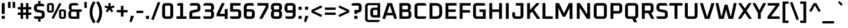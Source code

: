 SplineFontDB: 3.0
FontName: Oxanium-SemiBold
FullName: Oxanium SemiBold
FamilyName: Oxanium
Weight: SemiBold
Copyright: Copyright 2019 Severin Meyer, with Reserved Font Name Oxanium
Version: 0.000
ItalicAngle: 0
UnderlinePosition: -100
UnderlineWidth: 60
Ascent: 800
Descent: 200
InvalidEm: 0
LayerCount: 2
Layer: 0 1 "Back" 1
Layer: 1 1 "Fore" 0
StyleMap: 0x0040
FSType: 0
OS2Version: 4
OS2_WeightWidthSlopeOnly: 0
OS2_UseTypoMetrics: 1
CreationTime: 1546300800
ModificationTime: 1551033448
PfmFamily: 33
TTFWeight: 600
TTFWidth: 5
LineGap: 250
VLineGap: 0
OS2TypoAscent: 790
OS2TypoAOffset: 0
OS2TypoDescent: -210
OS2TypoDOffset: 0
OS2TypoLinegap: 250
OS2WinAscent: 1000
OS2WinAOffset: 0
OS2WinDescent: 250
OS2WinDOffset: 0
HheadAscent: 790
HheadAOffset: 0
HheadDescent: -210
HheadDOffset: 0
OS2SubXSize: 620
OS2SubYSize: 600
OS2SubXOff: 0
OS2SubYOff: 124
OS2SupXSize: 620
OS2SupYSize: 600
OS2SupXOff: 0
OS2SupYOff: 400
OS2StrikeYSize: 50
OS2StrikeYPos: 250
OS2CapHeight: 690
OS2XHeight: 525
OS2Vendor: '    '
DEI: 91125
LangName: 1033 "" "" "" "" "" "" "" "" "" "Severin Meyer" "" "" "https://sev.dev/fonts/oxanium" "SIL Open Font License 1.1" "http://scripts.sil.org/OFL" "" "Oxanium" "SemiBold"
Encoding: Custom
UnicodeInterp: none
NameList: AGL For New Fonts
DisplaySize: -48
AntiAlias: 1
FitToEm: 0
WinInfo: 0 32 12
BeginPrivate: 2
BlueValues 41 [-10 0 525 535 690 700 740 750 1000 1010]
OtherBlues 11 [-210 -200]
EndPrivate
BeginChars: 375 375

StartChar: .null
Encoding: 0 0 0
Width: 0
Flags: W
LayerCount: 2
EndChar

StartChar: nonmarkingreturn
Encoding: 1 13 1
Width: 240
Flags: W
LayerCount: 2
EndChar

StartChar: space
Encoding: 2 32 2
Width: 240
Flags: W
LayerCount: 2
EndChar

StartChar: exclam
Encoding: 3 33 3
Width: 271
Flags: W
LayerCount: 2
Fore
SplineSet
70 0 m 1,0,-1
 70 131 l 1,1,-1
 201 131 l 1,2,-1
 201 0 l 1,3,-1
 70 0 l 1,0,-1
75 218 m 1,4,-1
 75 690 l 1,5,-1
 197 690 l 1,6,-1
 197 218 l 1,7,-1
 75 218 l 1,4,-1
EndSplineSet
EndChar

StartChar: quotedbl
Encoding: 4 34 4
Width: 433
Flags: W
LayerCount: 2
Fore
Refer: 9 39 N 1 0 0 1 0 0 2
Refer: 9 39 N 1 0 0 1 197 0 2
EndChar

StartChar: numbersign
Encoding: 5 35 5
Width: 675
Flags: W
LayerCount: 2
Fore
SplineSet
50 175 m 1,0,-1
 50 275 l 1,1,-1
 171 275 l 1,2,-1
 171 415 l 1,3,-1
 50 415 l 1,4,-1
 50 515 l 1,5,-1
 171 515 l 1,6,-1
 171 690 l 1,7,-1
 276 690 l 1,8,-1
 276 515 l 1,9,-1
 399 515 l 1,10,-1
 399 690 l 1,11,-1
 504 690 l 1,12,-1
 504 515 l 1,13,-1
 625 515 l 1,14,-1
 625 415 l 1,15,-1
 504 415 l 1,16,-1
 504 275 l 1,17,-1
 625 275 l 1,18,-1
 625 175 l 1,19,-1
 504 175 l 1,20,-1
 504 0 l 1,21,-1
 399 0 l 1,22,-1
 399 175 l 1,23,-1
 276 175 l 1,24,-1
 276 0 l 1,25,-1
 171 0 l 1,26,-1
 171 175 l 1,27,-1
 50 175 l 1,0,-1
276 275 m 1,28,-1
 399 275 l 1,29,-1
 399 415 l 1,30,-1
 276 415 l 1,31,-1
 276 275 l 1,28,-1
EndSplineSet
EndChar

StartChar: dollar
Encoding: 6 36 6
Width: 578
Flags: W
LayerCount: 2
Fore
SplineSet
61 46 m 1,0,-1
 61 110 l 1,1,-1
 351 110 l 2,2,3
 395 110 395 110 395 154 c 2,4,-1
 395 215 l 2,5,6
 395 254 395 254 360 261 c 2,7,-1
 178 297 l 2,8,9
 61 321 61 321 61 454 c 2,10,-1
 61 498 l 2,11,12
 61 660 61 660 224 660 c 2,13,-1
 238 660 l 1,14,-1
 238 780 l 1,15,-1
 340 780 l 1,16,-1
 340 660 l 1,17,-1
 438 660 l 1,18,-1
 497 614 l 1,19,-1
 497 550 l 1,20,-1
 227 550 l 2,21,22
 183 550 183 550 183 506 c 2,23,-1
 183 451 l 2,24,25
 183 412 183 412 218 405 c 2,26,-1
 400 369 l 2,27,28
 517 345 517 345 517 213 c 2,29,-1
 517 162 l 2,30,31
 517 0 517 0 354 0 c 2,32,-1
 340 0 l 1,33,-1
 340 -120 l 1,34,-1
 238 -120 l 1,35,-1
 238 0 l 1,36,-1
 120 0 l 1,37,-1
 61 46 l 1,0,-1
EndSplineSet
EndChar

StartChar: percent
Encoding: 7 37 7
Width: 874
Flags: W
LayerCount: 2
Fore
Refer: 325 8304 N 1 0 0 1 0 0 2
Refer: 324 8260 N 1 0 0 1 364 0 2
Refer: 327 8320 N 1 0 0 1 510 0 2
EndChar

StartChar: ampersand
Encoding: 8 38 8
Width: 670
Flags: W
LayerCount: 2
Fore
SplineSet
65 158 m 2,0,-1
 65 251 l 2,1,2
 65 303 65 303 98 331 c 2,3,-1
 140 366 l 1,4,-1
 105 408 l 2,5,6
 85 432 85 432 85 466 c 2,7,-1
 85 532 l 2,8,9
 85 690 85 690 243 690 c 2,10,-1
 427 690 l 1,11,-1
 480 651 l 1,12,-1
 480 588 l 1,13,-1
 248 588 l 2,14,15
 202 588 202 588 202 542 c 2,16,-1
 202 459 l 2,17,18
 202 413 202 413 248 413 c 2,19,-1
 630 413 l 1,20,-1
 630 311 l 1,21,-1
 530 311 l 1,22,-1
 530 0 l 1,23,-1
 223 0 l 2,24,25
 65 0 65 0 65 158 c 2,0,-1
182 148 m 2,26,27
 182 102 182 102 228 102 c 2,28,-1
 414 102 l 1,29,-1
 414 311 l 1,30,-1
 228 311 l 2,31,32
 182 311 182 311 182 265 c 2,33,-1
 182 148 l 2,26,27
EndSplineSet
EndChar

StartChar: quotesingle
Encoding: 9 39 9
Width: 235
Flags: W
LayerCount: 2
Fore
SplineSet
65 477 m 1,0,-1
 65 740 l 1,1,-1
 170 740 l 1,2,-1
 170 477 l 1,3,-1
 65 477 l 1,0,-1
EndSplineSet
EndChar

StartChar: parenleft
Encoding: 10 40 10
Width: 334
Flags: W
LayerCount: 2
Fore
SplineSet
66 290 m 128,-1,1
 66 560 66 560 227 776 c 1,2,-1
 315 710 l 1,3,4
 184 525 184 525 184 290 c 128,-1,5
 184 55 184 55 315 -130 c 1,6,-1
 227 -196 l 1,7,0
 66 20 66 20 66 290 c 128,-1,1
EndSplineSet
EndChar

StartChar: parenright
Encoding: 11 41 11
Width: 334
Flags: W
LayerCount: 2
Fore
SplineSet
19 -130 m 1,0,1
 149 55 149 55 149 290 c 128,-1,2
 149 525 149 525 19 710 c 1,3,-1
 107 776 l 1,4,5
 268 560 268 560 268 290 c 128,-1,6
 268 20 268 20 107 -196 c 1,7,-1
 19 -130 l 1,0,1
EndSplineSet
EndChar

StartChar: asterisk
Encoding: 12 42 12
Width: 509
Flags: W
LayerCount: 2
Fore
SplineSet
41 503 m 1,0,-1
 68 586 l 1,1,-1
 209 544 l 1,2,-1
 209 690 l 1,3,-1
 300 690 l 1,4,-1
 300 544 l 1,5,-1
 441 586 l 1,6,-1
 468 503 l 1,7,-1
 329 455 l 1,8,-1
 414 336 l 1,9,-1
 343 284 l 1,10,-1
 254 400 l 1,11,-1
 166 284 l 1,12,-1
 95 336 l 1,13,-1
 179 455 l 1,14,-1
 41 503 l 1,0,-1
EndSplineSet
EndChar

StartChar: plus
Encoding: 13 43 13
Width: 578
Flags: W
LayerCount: 2
Fore
SplineSet
61 285 m 1,0,-1
 61 385 l 1,1,-1
 236 385 l 1,2,-1
 236 570 l 1,3,-1
 342 570 l 1,4,-1
 342 385 l 1,5,-1
 517 385 l 1,6,-1
 517 285 l 1,7,-1
 342 285 l 1,8,-1
 342 100 l 1,9,-1
 236 100 l 1,10,-1
 236 285 l 1,11,-1
 61 285 l 1,0,-1
EndSplineSet
EndChar

StartChar: comma
Encoding: 14 44 14
Width: 271
Flags: W
LayerCount: 2
Fore
SplineSet
26 -124 m 1,0,-1
 81 131 l 1,1,-1
 199 131 l 1,2,-1
 211 113 l 1,3,-1
 112 -146 l 1,4,-1
 26 -124 l 1,0,-1
EndSplineSet
EndChar

StartChar: hyphen
Encoding: 15 45 15
Width: 373
Flags: W
LayerCount: 2
Fore
SplineSet
40 255 m 1,0,-1
 40 355 l 1,1,-1
 333 355 l 1,2,-1
 333 255 l 1,3,-1
 40 255 l 1,0,-1
EndSplineSet
EndChar

StartChar: period
Encoding: 16 46 16
Width: 271
Flags: W
LayerCount: 2
Fore
SplineSet
70 0 m 1,0,-1
 70 131 l 1,1,-1
 201 131 l 1,2,-1
 201 0 l 1,3,-1
 70 0 l 1,0,-1
EndSplineSet
EndChar

StartChar: slash
Encoding: 17 47 17
Width: 419
Flags: W
LayerCount: 2
Fore
SplineSet
20 -19 m 1,0,-1
 300 745 l 1,1,-1
 399 709 l 1,2,-1
 119 -55 l 1,3,-1
 20 -19 l 1,0,-1
EndSplineSet
EndChar

StartChar: zero
Encoding: 18 48 18
Width: 578
Flags: W
LayerCount: 2
Fore
SplineSet
56 162 m 2,0,-1
 56 528 l 2,1,2
 56 690 56 690 219 690 c 2,3,-1
 359 690 l 2,4,5
 522 690 522 690 522 528 c 2,6,-1
 522 162 l 2,7,8
 522 0 522 0 359 0 c 2,9,-1
 219 0 l 2,10,11
 56 0 56 0 56 162 c 2,0,-1
178 154 m 2,12,13
 178 110 178 110 222 110 c 2,14,-1
 356 110 l 2,15,16
 400 110 400 110 400 154 c 2,17,-1
 400 536 l 2,18,19
 400 580 400 580 356 580 c 2,20,-1
 222 580 l 2,21,22
 178 580 178 580 178 536 c 2,23,-1
 178 154 l 2,12,13
EndSplineSet
EndChar

StartChar: one
Encoding: 19 49 19
Width: 578
Flags: W
LayerCount: 2
Fore
SplineSet
84 0 m 1,0,-1
 84 110 l 1,1,-1
 244 110 l 1,2,-1
 244 580 l 1,3,-1
 113 580 l 1,4,-1
 113 644 l 1,5,-1
 172 690 l 1,6,-1
 366 690 l 1,7,-1
 366 110 l 1,8,-1
 510 110 l 1,9,-1
 510 0 l 1,10,-1
 84 0 l 1,0,-1
EndSplineSet
EndChar

StartChar: two
Encoding: 20 50 20
Width: 578
Flags: W
LayerCount: 2
Fore
SplineSet
56 0 m 1,0,-1
 56 219 l 2,1,2
 56 352 56 352 173 376 c 2,3,-1
 365 414 l 2,4,5
 400 421 400 421 400 460 c 2,6,-1
 400 536 l 2,7,8
 400 580 400 580 356 580 c 2,9,-1
 76 580 l 1,10,-1
 76 644 l 1,11,-1
 135 690 l 1,12,-1
 359 690 l 2,13,14
 522 690 522 690 522 528 c 2,15,-1
 522 463 l 2,16,17
 522 330 522 330 405 306 c 2,18,-1
 213 268 l 2,19,20
 178 261 178 261 178 222 c 2,21,-1
 178 110 l 1,22,-1
 522 110 l 1,23,-1
 522 0 l 1,24,-1
 56 0 l 1,0,-1
EndSplineSet
EndChar

StartChar: three
Encoding: 21 51 21
Width: 578
Flags: W
LayerCount: 2
Fore
SplineSet
66 46 m 1,0,-1
 66 110 l 1,1,-1
 356 110 l 2,2,3
 400 110 400 110 400 154 c 2,4,-1
 400 259 l 2,5,6
 400 303 400 303 356 303 c 2,7,-1
 140 303 l 1,8,-1
 140 413 l 1,9,-1
 356 413 l 2,10,11
 400 413 400 413 400 457 c 2,12,-1
 400 536 l 2,13,14
 400 580 400 580 356 580 c 2,15,-1
 76 580 l 1,16,-1
 76 644 l 1,17,-1
 135 690 l 1,18,-1
 359 690 l 2,19,20
 522 690 522 690 522 528 c 2,21,-1
 522 460 l 2,22,23
 522 420 522 420 497 395 c 2,24,-1
 462 360 l 1,25,-1
 497 325 l 2,26,27
 522 300 522 300 522 260 c 2,28,-1
 522 162 l 2,29,30
 522 0 522 0 359 0 c 2,31,-1
 125 0 l 1,32,-1
 66 46 l 1,0,-1
EndSplineSet
EndChar

StartChar: four
Encoding: 22 52 22
Width: 578
Flags: W
LayerCount: 2
Fore
SplineSet
56 112 m 1,0,-1
 56 212 l 1,1,-1
 275 690 l 1,2,-1
 378 690 l 1,3,-1
 392 664 l 1,4,-1
 190 222 l 1,5,-1
 400 222 l 1,6,-1
 400 430 l 1,7,-1
 522 430 l 1,8,-1
 522 0 l 1,9,-1
 400 0 l 1,10,-1
 400 112 l 1,11,-1
 56 112 l 1,0,-1
EndSplineSet
EndChar

StartChar: five
Encoding: 23 53 23
Width: 578
Flags: W
LayerCount: 2
Fore
SplineSet
46 46 m 1,0,-1
 46 110 l 1,1,-1
 356 110 l 2,2,3
 400 110 400 110 400 154 c 2,4,-1
 400 269 l 2,5,6
 400 313 400 313 356 313 c 2,7,-1
 56 313 l 1,8,-1
 56 690 l 1,9,-1
 492 690 l 1,10,-1
 492 580 l 1,11,-1
 178 580 l 1,12,-1
 178 423 l 1,13,-1
 359 423 l 2,14,15
 522 423 522 423 522 260 c 2,16,-1
 522 162 l 2,17,18
 522 0 522 0 359 0 c 2,19,-1
 105 0 l 1,20,-1
 46 46 l 1,0,-1
EndSplineSet
EndChar

StartChar: six
Encoding: 24 54 24
Width: 578
Flags: W
LayerCount: 2
Fore
SplineSet
56 162 m 2,0,-1
 56 495 l 2,1,2
 56 690 56 690 252 690 c 2,3,-1
 423 690 l 1,4,-1
 482 644 l 1,5,-1
 482 580 l 1,6,-1
 248 580 l 2,7,8
 178 580 178 580 178 510 c 2,9,-1
 178 423 l 1,10,-1
 359 423 l 2,11,12
 522 423 522 423 522 260 c 2,13,-1
 522 162 l 2,14,15
 522 0 522 0 359 0 c 2,16,-1
 219 0 l 2,17,18
 56 0 56 0 56 162 c 2,0,-1
178 154 m 2,19,20
 178 110 178 110 222 110 c 2,21,-1
 356 110 l 2,22,23
 400 110 400 110 400 154 c 2,24,-1
 400 269 l 2,25,26
 400 313 400 313 356 313 c 2,27,-1
 178 313 l 1,28,-1
 178 154 l 2,19,20
EndSplineSet
EndChar

StartChar: seven
Encoding: 25 55 25
Width: 578
Flags: W
LayerCount: 2
Fore
SplineSet
56 580 m 1,0,-1
 56 690 l 1,1,-1
 522 690 l 1,2,-1
 522 490 l 1,3,-1
 265 0 l 1,4,-1
 156 0 l 1,5,-1
 141 26 l 1,6,-1
 400 516 l 1,7,-1
 400 580 l 1,8,-1
 56 580 l 1,0,-1
EndSplineSet
EndChar

StartChar: eight
Encoding: 26 56 26
Width: 578
Flags: W
LayerCount: 2
Fore
SplineSet
56 162 m 2,0,-1
 56 260 l 2,1,2
 56 300 56 300 81 325 c 2,3,-1
 116 360 l 1,4,-1
 81 395 l 2,5,6
 56 420 56 420 56 460 c 2,7,-1
 56 528 l 2,8,9
 56 690 56 690 219 690 c 2,10,-1
 359 690 l 2,11,12
 522 690 522 690 522 528 c 2,13,-1
 522 460 l 2,14,15
 522 420 522 420 497 395 c 2,16,-1
 462 360 l 1,17,-1
 497 325 l 2,18,19
 522 300 522 300 522 260 c 2,20,-1
 522 162 l 2,21,22
 522 0 522 0 359 0 c 2,23,-1
 219 0 l 2,24,25
 56 0 56 0 56 162 c 2,0,-1
178 154 m 2,26,27
 178 110 178 110 222 110 c 2,28,-1
 356 110 l 2,29,30
 400 110 400 110 400 154 c 2,31,-1
 400 259 l 2,32,33
 400 303 400 303 356 303 c 2,34,-1
 222 303 l 2,35,36
 178 303 178 303 178 259 c 2,37,-1
 178 154 l 2,26,27
178 457 m 2,38,39
 178 413 178 413 222 413 c 2,40,-1
 356 413 l 2,41,42
 400 413 400 413 400 457 c 2,43,-1
 400 536 l 2,44,45
 400 580 400 580 356 580 c 2,46,-1
 222 580 l 2,47,48
 178 580 178 580 178 536 c 2,49,-1
 178 457 l 2,38,39
EndSplineSet
EndChar

StartChar: nine
Encoding: 27 57 27
Width: 578
Flags: W
LayerCount: 2
Fore
SplineSet
56 429 m 2,0,-1
 56 528 l 2,1,2
 56 690 56 690 219 690 c 2,3,-1
 359 690 l 2,4,5
 522 690 522 690 522 528 c 2,6,-1
 522 195 l 2,7,8
 522 0 522 0 326 0 c 2,9,-1
 145 0 l 1,10,-1
 86 46 l 1,11,-1
 86 110 l 1,12,-1
 330 110 l 2,13,14
 400 110 400 110 400 180 c 2,15,-1
 400 267 l 1,16,-1
 219 267 l 2,17,18
 56 267 56 267 56 429 c 2,0,-1
178 421 m 2,19,20
 178 377 178 377 222 377 c 2,21,-1
 400 377 l 1,22,-1
 400 536 l 2,23,24
 400 580 400 580 356 580 c 2,25,-1
 222 580 l 2,26,27
 178 580 178 580 178 536 c 2,28,-1
 178 421 l 2,19,20
EndSplineSet
EndChar

StartChar: colon
Encoding: 28 58 28
Width: 271
Flags: W
LayerCount: 2
Fore
Refer: 16 46 N 1 0 0 1 0 0 3
Refer: 16 46 N 1 0 0 1 0 394 2
EndChar

StartChar: semicolon
Encoding: 29 59 29
Width: 271
Flags: W
LayerCount: 2
Fore
Refer: 14 44 N 1 0 0 1 0 0 3
Refer: 16 46 N 1 0 0 1 0 394 2
EndChar

StartChar: less
Encoding: 30 60 30
Width: 578
Flags: W
LayerCount: 2
Fore
SplineSet
64 280 m 1,0,-1
 64 390 l 1,1,-1
 478 588 l 1,2,-1
 520 499 l 1,3,-1
 171 335 l 1,4,-1
 520 171 l 1,5,-1
 478 82 l 1,6,-1
 64 280 l 1,0,-1
EndSplineSet
EndChar

StartChar: equal
Encoding: 31 61 31
Width: 578
Flags: W
LayerCount: 2
Fore
SplineSet
61 175 m 1,0,-1
 61 275 l 1,1,-1
 517 275 l 1,2,-1
 517 175 l 1,3,-1
 61 175 l 1,0,-1
61 395 m 1,4,-1
 61 495 l 1,5,-1
 517 495 l 1,6,-1
 517 395 l 1,7,-1
 61 395 l 1,4,-1
EndSplineSet
EndChar

StartChar: greater
Encoding: 32 62 32
Width: 578
Flags: W
LayerCount: 2
Fore
SplineSet
58 171 m 1,0,-1
 407 335 l 1,1,-1
 58 499 l 1,2,-1
 100 588 l 1,3,-1
 514 390 l 1,4,-1
 514 280 l 1,5,-1
 100 82 l 1,6,-1
 58 171 l 1,0,-1
EndSplineSet
EndChar

StartChar: question
Encoding: 33 63 33
Width: 515
Flags: W
LayerCount: 2
Fore
SplineSet
40 580 m 1,0,-1
 40 644 l 1,1,-1
 99 690 l 1,2,-1
 303 690 l 2,3,4
 465 690 465 690 465 528 c 2,5,-1
 465 441 l 2,6,7
 465 279 465 279 303 279 c 2,8,-1
 280 279 l 1,9,-1
 280 218 l 1,10,-1
 159 218 l 1,11,-1
 159 389 l 1,12,-1
 299 389 l 2,13,14
 343 389 343 389 343 433 c 2,15,-1
 343 536 l 2,16,17
 343 580 343 580 299 580 c 2,18,-1
 40 580 l 1,0,-1
154 0 m 1,19,-1
 154 131 l 1,20,-1
 285 131 l 1,21,-1
 285 0 l 1,22,-1
 154 0 l 1,19,-1
EndSplineSet
EndChar

StartChar: at
Encoding: 34 64 34
Width: 805
Flags: W
LayerCount: 2
Fore
SplineSet
85 13 m 2,0,-1
 85 537 l 2,1,2
 85 690 85 690 238 690 c 2,3,-1
 720 690 l 1,4,-1
 720 60 l 1,5,-1
 463 60 l 2,6,7
 305 60 305 60 305 218 c 2,8,-1
 305 332 l 2,9,10
 305 490 305 490 463 490 c 2,11,-1
 615 490 l 1,12,-1
 615 598 l 1,13,-1
 240 598 l 2,14,15
 190 598 190 598 190 549 c 2,16,-1
 190 1 l 2,17,18
 190 -48 190 -48 240 -48 c 2,19,-1
 700 -48 l 1,20,-1
 700 -101 l 1,21,-1
 647 -140 l 1,22,-1
 238 -140 l 2,23,24
 85 -140 85 -140 85 13 c 2,0,-1
422 208 m 2,25,26
 422 162 422 162 468 162 c 2,27,-1
 604 162 l 1,28,-1
 604 388 l 1,29,-1
 468 388 l 2,30,31
 422 388 422 388 422 342 c 2,32,-1
 422 208 l 2,25,26
EndSplineSet
EndChar

StartChar: A
Encoding: 35 65 35
Width: 653
Flags: W
LayerCount: 2
Fore
SplineSet
19 24 m 1,0,-1
 232 690 l 1,1,-1
 421 690 l 1,2,-1
 634 24 l 1,3,-1
 618 0 l 1,4,-1
 517 0 l 1,5,-1
 469 153 l 1,6,-1
 183 153 l 1,7,-1
 136 0 l 1,8,-1
 35 0 l 1,9,-1
 19 24 l 1,0,-1
217 263 m 1,10,-1
 436 263 l 1,11,-1
 336 580 l 1,12,-1
 317 580 l 1,13,-1
 217 263 l 1,10,-1
EndSplineSet
EndChar

StartChar: B
Encoding: 36 66 36
Width: 649
Flags: W
LayerCount: 2
Fore
SplineSet
85 0 m 1,0,-1
 85 690 l 1,1,-1
 408 690 l 2,2,3
 570 690 570 690 570 528 c 2,4,-1
 570 464 l 2,5,6
 570 430 570 430 550 406 c 2,7,-1
 515 364 l 1,8,-1
 557 329 l 2,9,10
 590 302 590 302 590 249 c 2,11,-1
 590 162 l 2,12,13
 590 0 590 0 428 0 c 2,14,-1
 85 0 l 1,0,-1
207 110 m 1,15,-1
 424 110 l 2,16,17
 468 110 468 110 468 154 c 2,18,-1
 468 259 l 2,19,20
 468 303 468 303 424 303 c 2,21,-1
 207 303 l 1,22,-1
 207 110 l 1,15,-1
207 413 m 1,23,-1
 404 413 l 2,24,25
 448 413 448 413 448 457 c 2,26,-1
 448 536 l 2,27,28
 448 580 448 580 404 580 c 2,29,-1
 207 580 l 1,30,-1
 207 413 l 1,23,-1
EndSplineSet
EndChar

StartChar: C
Encoding: 37 67 37
Width: 619
Flags: W
LayerCount: 2
Fore
SplineSet
75 162 m 2,0,-1
 75 528 l 2,1,2
 75 690 75 690 237 690 c 2,3,-1
 510 690 l 1,4,-1
 569 644 l 1,5,-1
 569 580 l 1,6,-1
 241 580 l 2,7,8
 197 580 197 580 197 536 c 2,9,-1
 197 154 l 2,10,11
 197 110 197 110 241 110 c 2,12,-1
 569 110 l 1,13,-1
 569 46 l 1,14,-1
 510 0 l 1,15,-1
 237 0 l 2,16,17
 75 0 75 0 75 162 c 2,0,-1
EndSplineSet
EndChar

StartChar: D
Encoding: 38 68 38
Width: 685
Flags: W
LayerCount: 2
Fore
SplineSet
85 0 m 1,0,-1
 85 690 l 1,1,-1
 350 690 l 2,2,3
 620 690 620 690 620 420 c 2,4,-1
 620 270 l 2,5,6
 620 0 620 0 350 0 c 2,7,-1
 85 0 l 1,0,-1
207 110 m 1,8,-1
 357 110 l 2,9,10
 498 110 498 110 498 251 c 2,11,-1
 498 439 l 2,12,13
 498 580 498 580 357 580 c 2,14,-1
 207 580 l 1,15,-1
 207 110 l 1,8,-1
EndSplineSet
EndChar

StartChar: E
Encoding: 39 69 39
Width: 599
Flags: W
LayerCount: 2
Fore
SplineSet
85 0 m 1,0,-1
 85 690 l 1,1,-1
 549 690 l 1,2,-1
 549 580 l 1,3,-1
 207 580 l 1,4,-1
 207 413 l 1,5,-1
 519 413 l 1,6,-1
 519 303 l 1,7,-1
 207 303 l 1,8,-1
 207 110 l 1,9,-1
 549 110 l 1,10,-1
 549 0 l 1,11,-1
 85 0 l 1,0,-1
EndSplineSet
EndChar

StartChar: F
Encoding: 40 70 40
Width: 579
Flags: W
LayerCount: 2
Fore
SplineSet
85 0 m 1,0,-1
 85 690 l 1,1,-1
 549 690 l 1,2,-1
 549 580 l 1,3,-1
 207 580 l 1,4,-1
 207 383 l 1,5,-1
 519 383 l 1,6,-1
 519 273 l 1,7,-1
 207 273 l 1,8,-1
 207 0 l 1,9,-1
 85 0 l 1,0,-1
EndSplineSet
EndChar

StartChar: G
Encoding: 41 71 41
Width: 675
Flags: W
LayerCount: 2
Fore
SplineSet
75 162 m 2,0,-1
 75 528 l 2,1,2
 75 690 75 690 237 690 c 2,3,-1
 531 690 l 1,4,-1
 590 644 l 1,5,-1
 590 580 l 1,6,-1
 241 580 l 2,7,8
 197 580 197 580 197 536 c 2,9,-1
 197 154 l 2,10,11
 197 110 197 110 241 110 c 2,12,-1
 488 110 l 1,13,-1
 488 303 l 1,14,-1
 342 303 l 1,15,-1
 342 413 l 1,16,-1
 610 413 l 1,17,-1
 610 0 l 1,18,-1
 237 0 l 2,19,20
 75 0 75 0 75 162 c 2,0,-1
EndSplineSet
EndChar

StartChar: H
Encoding: 42 72 42
Width: 705
Flags: W
LayerCount: 2
Fore
SplineSet
85 0 m 1,0,-1
 85 690 l 1,1,-1
 207 690 l 1,2,-1
 207 413 l 1,3,-1
 498 413 l 1,4,-1
 498 690 l 1,5,-1
 620 690 l 1,6,-1
 620 0 l 1,7,-1
 498 0 l 1,8,-1
 498 303 l 1,9,-1
 207 303 l 1,10,-1
 207 0 l 1,11,-1
 85 0 l 1,0,-1
EndSplineSet
EndChar

StartChar: I
Encoding: 43 73 43
Width: 292
Flags: W
LayerCount: 2
Fore
SplineSet
85 0 m 1,0,-1
 85 690 l 1,1,-1
 207 690 l 1,2,-1
 207 0 l 1,3,-1
 85 0 l 1,0,-1
EndSplineSet
EndChar

StartChar: J
Encoding: 44 74 44
Width: 609
Flags: W
LayerCount: 2
Fore
SplineSet
55 162 m 2,0,-1
 55 285 l 1,1,-1
 177 285 l 1,2,-1
 177 154 l 2,3,4
 177 110 177 110 221 110 c 2,5,-1
 364 110 l 2,6,7
 408 110 408 110 408 154 c 2,8,-1
 408 580 l 1,9,-1
 206 580 l 1,10,-1
 206 690 l 1,11,-1
 530 690 l 1,12,-1
 530 162 l 2,13,14
 530 0 530 0 368 0 c 2,15,-1
 217 0 l 2,16,17
 55 0 55 0 55 162 c 2,0,-1
EndSplineSet
EndChar

StartChar: K
Encoding: 45 75 45
Width: 656
Flags: W
LayerCount: 2
Fore
SplineSet
85 0 m 1,0,-1
 85 690 l 1,1,-1
 207 690 l 1,2,-1
 207 387 l 1,3,-1
 478 690 l 1,4,-1
 591 690 l 1,5,-1
 603 665 l 1,6,-1
 371 406 l 1,7,-1
 628 25 l 1,8,-1
 616 0 l 1,9,-1
 504 0 l 1,10,-1
 292 318 l 1,11,-1
 207 225 l 1,12,-1
 207 0 l 1,13,-1
 85 0 l 1,0,-1
EndSplineSet
EndChar

StartChar: L
Encoding: 46 76 46
Width: 543
Flags: W
LayerCount: 2
Fore
SplineSet
85 0 m 1,0,-1
 85 690 l 1,1,-1
 207 690 l 1,2,-1
 207 110 l 1,3,-1
 519 110 l 1,4,-1
 519 0 l 1,5,-1
 85 0 l 1,0,-1
EndSplineSet
EndChar

StartChar: M
Encoding: 47 77 47
Width: 888
Flags: W
LayerCount: 2
Fore
SplineSet
85 0 m 1,0,-1
 85 690 l 1,1,-1
 234 690 l 1,2,-1
 444 243 l 1,3,-1
 653 690 l 1,4,-1
 803 690 l 1,5,-1
 803 0 l 1,6,-1
 681 0 l 1,7,-1
 681 483 l 1,8,-1
 498 94 l 1,9,-1
 389 94 l 1,10,-1
 207 483 l 1,11,-1
 207 0 l 1,12,-1
 85 0 l 1,0,-1
EndSplineSet
EndChar

StartChar: N
Encoding: 48 78 48
Width: 731
Flags: W
LayerCount: 2
Fore
SplineSet
85 0 m 1,0,-1
 85 690 l 1,1,-1
 218 690 l 1,2,-1
 525 197 l 1,3,-1
 525 690 l 1,4,-1
 646 690 l 1,5,-1
 646 0 l 1,6,-1
 514 0 l 1,7,-1
 207 493 l 1,8,-1
 207 0 l 1,9,-1
 85 0 l 1,0,-1
EndSplineSet
EndChar

StartChar: O
Encoding: 49 79 49
Width: 705
Flags: W
LayerCount: 2
Fore
SplineSet
75 162 m 2,0,-1
 75 528 l 2,1,2
 75 690 75 690 237 690 c 2,3,-1
 468 690 l 2,4,5
 630 690 630 690 630 528 c 2,6,-1
 630 162 l 2,7,8
 630 0 630 0 468 0 c 2,9,-1
 237 0 l 2,10,11
 75 0 75 0 75 162 c 2,0,-1
197 154 m 2,12,13
 197 110 197 110 241 110 c 2,14,-1
 464 110 l 2,15,16
 508 110 508 110 508 154 c 2,17,-1
 508 536 l 2,18,19
 508 580 508 580 464 580 c 2,20,-1
 241 580 l 2,21,22
 197 580 197 580 197 536 c 2,23,-1
 197 154 l 2,12,13
EndSplineSet
EndChar

StartChar: P
Encoding: 50 80 50
Width: 635
Flags: W
LayerCount: 2
Fore
SplineSet
85 0 m 1,0,-1
 85 690 l 1,1,-1
 418 690 l 2,2,3
 580 690 580 690 580 528 c 2,4,-1
 580 395 l 2,5,6
 580 233 580 233 418 233 c 2,7,-1
 207 233 l 1,8,-1
 207 0 l 1,9,-1
 85 0 l 1,0,-1
207 343 m 1,10,-1
 414 343 l 2,11,12
 458 343 458 343 458 387 c 2,13,-1
 458 536 l 2,14,15
 458 580 458 580 414 580 c 2,16,-1
 207 580 l 1,17,-1
 207 343 l 1,10,-1
EndSplineSet
EndChar

StartChar: Q
Encoding: 51 81 51
Width: 705
Flags: W
LayerCount: 2
Fore
SplineSet
75 162 m 2,0,-1
 75 528 l 2,1,2
 75 690 75 690 237 690 c 2,3,-1
 468 690 l 2,4,5
 630 690 630 690 630 528 c 2,6,-1
 630 162 l 2,7,8
 630 24 630 24 512 4 c 1,9,-1
 577 -124 l 1,10,-1
 562 -150 l 1,11,-1
 457 -150 l 1,12,-1
 381 0 l 1,13,-1
 237 0 l 2,14,15
 75 0 75 0 75 162 c 2,0,-1
197 154 m 2,16,17
 197 110 197 110 241 110 c 2,18,-1
 464 110 l 2,19,20
 508 110 508 110 508 154 c 2,21,-1
 508 536 l 2,22,23
 508 580 508 580 464 580 c 2,24,-1
 241 580 l 2,25,26
 197 580 197 580 197 536 c 2,27,-1
 197 154 l 2,16,17
EndSplineSet
EndChar

StartChar: R
Encoding: 52 82 52
Width: 645
Flags: W
LayerCount: 2
Fore
SplineSet
85 0 m 1,0,-1
 85 690 l 1,1,-1
 418 690 l 2,2,3
 580 690 580 690 580 528 c 2,4,-1
 580 415 l 2,5,6
 580 288 580 288 480 261 c 1,7,-1
 600 26 l 1,8,-1
 585 0 l 1,9,-1
 481 0 l 1,10,-1
 353 253 l 1,11,-1
 207 253 l 1,12,-1
 207 0 l 1,13,-1
 85 0 l 1,0,-1
207 363 m 1,14,-1
 414 363 l 2,15,16
 458 363 458 363 458 407 c 2,17,-1
 458 536 l 2,18,19
 458 580 458 580 414 580 c 2,20,-1
 207 580 l 1,21,-1
 207 363 l 1,14,-1
EndSplineSet
EndChar

StartChar: S
Encoding: 53 83 53
Width: 585
Flags: W
LayerCount: 2
Fore
SplineSet
55 46 m 1,0,-1
 55 110 l 1,1,-1
 364 110 l 2,2,3
 408 110 408 110 408 154 c 2,4,-1
 408 230 l 2,5,6
 408 269 408 269 374 276 c 2,7,-1
 171 316 l 2,8,9
 55 340 55 340 55 473 c 2,10,-1
 55 528 l 2,11,12
 55 690 55 690 217 690 c 2,13,-1
 451 690 l 1,14,-1
 510 644 l 1,15,-1
 510 580 l 1,16,-1
 221 580 l 2,17,18
 177 580 177 580 177 536 c 2,19,-1
 177 470 l 2,20,21
 177 431 177 431 211 424 c 2,22,-1
 414 384 l 2,23,24
 530 360 530 360 530 228 c 2,25,-1
 530 162 l 2,26,27
 530 0 530 0 368 0 c 2,28,-1
 114 0 l 1,29,-1
 55 46 l 1,0,-1
EndSplineSet
EndChar

StartChar: T
Encoding: 54 84 54
Width: 605
Flags: W
LayerCount: 2
Fore
SplineSet
24 580 m 1,0,-1
 24 690 l 1,1,-1
 581 690 l 1,2,-1
 581 580 l 1,3,-1
 363 580 l 1,4,-1
 363 0 l 1,5,-1
 241 0 l 1,6,-1
 241 580 l 1,7,-1
 24 580 l 1,0,-1
EndSplineSet
EndChar

StartChar: U
Encoding: 55 85 55
Width: 693
Flags: W
LayerCount: 2
Fore
SplineSet
79 162 m 2,0,-1
 79 690 l 1,1,-1
 201 690 l 1,2,-1
 201 154 l 2,3,4
 201 110 201 110 245 110 c 2,5,-1
 448 110 l 2,6,7
 492 110 492 110 492 154 c 2,8,-1
 492 690 l 1,9,-1
 614 690 l 1,10,-1
 614 162 l 2,11,12
 614 0 614 0 452 0 c 2,13,-1
 241 0 l 2,14,15
 79 0 79 0 79 162 c 2,0,-1
EndSplineSet
EndChar

StartChar: V
Encoding: 56 86 56
Width: 643
Flags: W
LayerCount: 2
Fore
SplineSet
19 666 m 1,0,-1
 35 690 l 1,1,-1
 140 690 l 1,2,-1
 312 110 l 1,3,-1
 331 110 l 1,4,-1
 503 690 l 1,5,-1
 608 690 l 1,6,-1
 624 666 l 1,7,-1
 420 0 l 1,8,-1
 223 0 l 1,9,-1
 19 666 l 1,0,-1
EndSplineSet
EndChar

StartChar: W
Encoding: 57 87 57
Width: 943
Flags: W
LayerCount: 2
Fore
SplineSet
29 666 m 1,0,-1
 46 690 l 1,1,-1
 146 690 l 1,2,-1
 268 110 l 1,3,-1
 281 110 l 1,4,-1
 412 620 l 1,5,-1
 531 620 l 1,6,-1
 662 110 l 1,7,-1
 675 110 l 1,8,-1
 797 690 l 1,9,-1
 897 690 l 1,10,-1
 914 666 l 1,11,-1
 770 0 l 1,12,-1
 574 0 l 1,13,-1
 471 407 l 1,14,-1
 369 0 l 1,15,-1
 173 0 l 1,16,-1
 29 666 l 1,0,-1
EndSplineSet
EndChar

StartChar: X
Encoding: 58 88 58
Width: 633
Flags: W
LayerCount: 2
Fore
SplineSet
29 25 m 1,0,-1
 249 355 l 1,1,-1
 42 665 l 1,2,-1
 54 690 l 1,3,-1
 160 690 l 1,4,-1
 316 452 l 1,5,-1
 472 690 l 1,6,-1
 579 690 l 1,7,-1
 591 665 l 1,8,-1
 384 355 l 1,9,-1
 604 25 l 1,10,-1
 592 0 l 1,11,-1
 485 0 l 1,12,-1
 316 258 l 1,13,-1
 147 0 l 1,14,-1
 41 0 l 1,15,-1
 29 25 l 1,0,-1
EndSplineSet
EndChar

StartChar: Y
Encoding: 59 89 59
Width: 603
Flags: W
LayerCount: 2
Fore
SplineSet
19 666 m 1,0,-1
 34 690 l 1,1,-1
 137 690 l 1,2,-1
 301 376 l 1,3,-1
 465 690 l 1,4,-1
 569 690 l 1,5,-1
 584 666 l 1,6,-1
 362 248 l 1,7,-1
 362 0 l 1,8,-1
 240 0 l 1,9,-1
 240 248 l 1,10,-1
 19 666 l 1,0,-1
EndSplineSet
EndChar

StartChar: Z
Encoding: 60 90 60
Width: 605
Flags: W
LayerCount: 2
Fore
SplineSet
45 0 m 1,0,-1
 45 95 l 1,1,-1
 397 580 l 1,2,-1
 55 580 l 1,3,-1
 55 690 l 1,4,-1
 550 690 l 1,5,-1
 550 595 l 1,6,-1
 198 110 l 1,7,-1
 560 110 l 1,8,-1
 560 0 l 1,9,-1
 45 0 l 1,0,-1
EndSplineSet
EndChar

StartChar: bracketleft
Encoding: 61 91 61
Width: 366
Flags: W
LayerCount: 2
Fore
SplineSet
85 -180 m 1,0,-1
 85 760 l 1,1,-1
 336 760 l 1,2,-1
 336 658 l 1,3,-1
 202 658 l 1,4,-1
 202 -78 l 1,5,-1
 336 -78 l 1,6,-1
 336 -180 l 1,7,-1
 85 -180 l 1,0,-1
EndSplineSet
EndChar

StartChar: backslash
Encoding: 62 92 62
Width: 419
Flags: W
LayerCount: 2
Fore
SplineSet
20 709 m 1,0,-1
 119 745 l 1,1,-1
 399 -19 l 1,2,-1
 300 -55 l 1,3,-1
 20 709 l 1,0,-1
EndSplineSet
EndChar

StartChar: bracketright
Encoding: 63 93 63
Width: 366
Flags: W
LayerCount: 2
Fore
SplineSet
30 -78 m 1,0,-1
 165 -78 l 1,1,-1
 165 658 l 1,2,-1
 30 658 l 1,3,-1
 30 760 l 1,4,-1
 282 760 l 1,5,-1
 282 -180 l 1,6,-1
 30 -180 l 1,7,-1
 30 -78 l 1,0,-1
EndSplineSet
EndChar

StartChar: asciicircum
Encoding: 64 94 64
Width: 555
Flags: W
LayerCount: 2
Fore
SplineSet
35 352 m 1,0,-1
 222 690 l 1,1,-1
 334 690 l 1,2,-1
 520 352 l 1,3,-1
 431 302 l 1,4,-1
 278 583 l 1,5,-1
 124 302 l 1,6,-1
 35 352 l 1,0,-1
EndSplineSet
EndChar

StartChar: underscore
Encoding: 65 95 65
Width: 580
Flags: W
LayerCount: 2
Fore
SplineSet
40 -100 m 1,0,-1
 540 -100 l 1,1,-1
 540 -200 l 1,2,-1
 40 -200 l 1,3,-1
 40 -100 l 1,0,-1
EndSplineSet
EndChar

StartChar: grave
Encoding: 66 96 66
Width: 500
Flags: W
LayerCount: 2
Fore
Refer: 293 768 N 1 0 0 1 539 0 2
EndChar

StartChar: a
Encoding: 67 97 67
Width: 547
Flags: W
LayerCount: 2
Fore
SplineSet
205 0 m 2,0,1
 47 0 47 0 47 156 c 128,-1,2
 47 312 47 312 205 312 c 2,3,-1
 360 312 l 1,4,-1
 360 377 l 2,5,6
 360 424 360 424 313 424 c 2,7,-1
 101 424 l 1,8,-1
 101 486 l 1,9,-1
 153 525 l 1,10,-1
 319 525 l 2,11,12
 476 525 476 525 476 367 c 2,13,-1
 476 0 l 1,14,-1
 205 0 l 2,0,1
164 148 m 2,15,16
 164 102 164 102 210 102 c 2,17,-1
 360 102 l 1,18,-1
 360 218 l 1,19,-1
 210 218 l 2,20,21
 164 218 164 218 164 172 c 2,22,-1
 164 148 l 2,15,16
EndSplineSet
EndChar

StartChar: b
Encoding: 68 98 68
Width: 587
Flags: W
LayerCount: 2
Fore
SplineSet
75 0 m 1,0,-1
 75 740 l 1,1,-1
 192 740 l 1,2,-1
 192 525 l 1,3,-1
 363 525 l 2,4,5
 520 525 520 525 520 367 c 2,6,-1
 520 158 l 2,7,8
 520 0 520 0 363 0 c 2,9,-1
 75 0 l 1,0,-1
192 102 m 1,10,-1
 357 102 l 2,11,12
 404 102 404 102 404 148 c 2,13,-1
 404 377 l 2,14,15
 404 424 404 424 357 424 c 2,16,-1
 192 424 l 1,17,-1
 192 102 l 1,10,-1
EndSplineSet
EndChar

StartChar: c
Encoding: 69 99 69
Width: 513
Flags: W
LayerCount: 2
Fore
SplineSet
67 158 m 2,0,-1
 67 367 l 2,1,2
 67 525 67 525 225 525 c 2,3,-1
 414 525 l 1,4,-1
 467 486 l 1,5,-1
 467 424 l 1,6,-1
 230 424 l 2,7,8
 184 424 184 424 184 377 c 2,9,-1
 184 148 l 2,10,11
 184 102 184 102 230 102 c 2,12,-1
 467 102 l 1,13,-1
 467 39 l 1,14,-1
 414 0 l 1,15,-1
 225 0 l 2,16,17
 67 0 67 0 67 158 c 2,0,-1
EndSplineSet
EndChar

StartChar: d
Encoding: 70 100 70
Width: 587
Flags: W
LayerCount: 2
Fore
SplineSet
67 158 m 2,0,-1
 67 367 l 2,1,2
 67 525 67 525 225 525 c 2,3,-1
 396 525 l 1,4,-1
 396 740 l 1,5,-1
 512 740 l 1,6,-1
 512 0 l 1,7,-1
 225 0 l 2,8,9
 67 0 67 0 67 158 c 2,0,-1
184 148 m 2,10,11
 184 102 184 102 230 102 c 2,12,-1
 396 102 l 1,13,-1
 396 424 l 1,14,-1
 230 424 l 2,15,16
 184 424 184 424 184 377 c 2,17,-1
 184 148 l 2,10,11
EndSplineSet
EndChar

StartChar: e
Encoding: 71 101 71
Width: 579
Flags: W
LayerCount: 2
Fore
SplineSet
67 158 m 2,0,-1
 67 367 l 2,1,2
 67 525 67 525 225 525 c 2,3,-1
 355 525 l 2,4,5
 512 525 512 525 512 367 c 2,6,-1
 512 217 l 1,7,-1
 184 217 l 1,8,-1
 184 148 l 2,9,10
 184 102 184 102 230 102 c 2,11,-1
 492 102 l 1,12,-1
 492 39 l 1,13,-1
 439 0 l 1,14,-1
 225 0 l 2,15,16
 67 0 67 0 67 158 c 2,0,-1
184 311 m 1,17,-1
 396 311 l 1,18,-1
 396 377 l 2,19,20
 396 424 396 424 349 424 c 2,21,-1
 230 424 l 2,22,23
 184 424 184 424 184 377 c 2,24,-1
 184 311 l 1,17,-1
EndSplineSet
EndChar

StartChar: f
Encoding: 72 102 72
Width: 400
Flags: W
LayerCount: 2
Fore
SplineSet
75 0 m 1,0,-1
 75 582 l 2,1,2
 75 740 75 740 233 740 c 2,3,-1
 328 740 l 1,4,-1
 380 701 l 1,5,-1
 380 638 l 1,6,-1
 238 638 l 2,7,8
 192 638 192 638 192 592 c 2,9,-1
 192 525 l 1,10,-1
 370 525 l 1,11,-1
 370 424 l 1,12,-1
 192 424 l 1,13,-1
 192 0 l 1,14,-1
 75 0 l 1,0,-1
EndSplineSet
EndChar

StartChar: g
Encoding: 73 103 73
Width: 582
Flags: W
LayerCount: 2
Fore
SplineSet
64 158 m 2,0,-1
 64 367 l 2,1,2
 64 525 64 525 222 525 c 2,3,-1
 510 525 l 1,4,-1
 510 -42 l 2,5,6
 510 -200 510 -200 352 -200 c 2,7,-1
 160 -200 l 1,8,-1
 108 -161 l 1,9,-1
 108 -98 l 1,10,-1
 347 -98 l 2,11,12
 393 -98 393 -98 393 -52 c 2,13,-1
 393 0 l 1,14,-1
 222 0 l 2,15,16
 64 0 64 0 64 158 c 2,0,-1
181 148 m 2,17,18
 181 102 181 102 227 102 c 2,19,-1
 393 102 l 1,20,-1
 393 424 l 1,21,-1
 227 424 l 2,22,23
 181 424 181 424 181 377 c 2,24,-1
 181 148 l 2,17,18
EndSplineSet
EndChar

StartChar: h
Encoding: 74 104 74
Width: 591
Flags: W
LayerCount: 2
Fore
SplineSet
75 0 m 1,0,-1
 75 740 l 1,1,-1
 192 740 l 1,2,-1
 192 525 l 1,3,-1
 363 525 l 2,4,5
 520 525 520 525 520 367 c 2,6,-1
 520 0 l 1,7,-1
 404 0 l 1,8,-1
 404 377 l 2,9,10
 404 424 404 424 357 424 c 2,11,-1
 192 424 l 1,12,-1
 192 0 l 1,13,-1
 75 0 l 1,0,-1
EndSplineSet
EndChar

StartChar: i
Encoding: 75 105 75
Width: 266
Flags: W
LayerCount: 2
Fore
SplineSet
73 614 m 1,0,-1
 73 732 l 1,1,-1
 194 732 l 1,2,-1
 194 614 l 1,3,-1
 73 614 l 1,0,-1
75 0 m 1,4,-1
 75 525 l 1,5,-1
 192 525 l 1,6,-1
 192 0 l 1,7,-1
 75 0 l 1,4,-1
EndSplineSet
EndChar

StartChar: j
Encoding: 76 106 76
Width: 266
Flags: W
LayerCount: 2
Fore
SplineSet
-9 -110 m 1,0,1
 75 -104 75 -104 75 -22 c 2,2,-1
 75 525 l 1,3,-1
 192 525 l 1,4,-1
 192 -8 l 2,5,6
 192 -209 192 -209 -9 -209 c 1,7,-1
 -9 -110 l 1,0,1
73 614 m 1,8,-1
 73 732 l 1,9,-1
 194 732 l 1,10,-1
 194 614 l 1,11,-1
 73 614 l 1,8,-1
EndSplineSet
EndChar

StartChar: k
Encoding: 77 107 77
Width: 561
Flags: W
LayerCount: 2
Fore
SplineSet
75 0 m 1,0,-1
 75 740 l 1,1,-1
 192 740 l 1,2,-1
 192 302 l 1,3,-1
 396 525 l 1,4,-1
 510 525 l 1,5,-1
 520 505 l 1,6,-1
 336 306 l 1,7,-1
 534 20 l 1,8,-1
 524 0 l 1,9,-1
 411 0 l 1,10,-1
 259 222 l 1,11,-1
 192 149 l 1,12,-1
 192 0 l 1,13,-1
 75 0 l 1,0,-1
EndSplineSet
EndChar

StartChar: l
Encoding: 78 108 78
Width: 292
Flags: W
LayerCount: 2
Fore
SplineSet
71 174 m 2,0,-1
 71 740 l 1,1,-1
 188 740 l 1,2,-1
 188 162 l 2,3,4
 188 98 188 98 254 92 c 1,5,-1
 254 -9 l 1,6,7
 71 -9 71 -9 71 174 c 2,0,-1
EndSplineSet
EndChar

StartChar: m
Encoding: 79 109 79
Width: 901
Flags: W
LayerCount: 2
Fore
SplineSet
75 0 m 1,0,-1
 75 525 l 1,1,-1
 673 525 l 2,2,3
 830 525 830 525 830 367 c 2,4,-1
 830 0 l 1,5,-1
 714 0 l 1,6,-1
 714 377 l 2,7,8
 714 424 714 424 667 424 c 2,9,-1
 511 424 l 1,10,-1
 511 0 l 1,11,-1
 394 0 l 1,12,-1
 394 424 l 1,13,-1
 192 424 l 1,14,-1
 192 0 l 1,15,-1
 75 0 l 1,0,-1
EndSplineSet
EndChar

StartChar: n
Encoding: 80 110 80
Width: 591
Flags: W
LayerCount: 2
Fore
SplineSet
75 0 m 1,0,-1
 75 525 l 1,1,-1
 363 525 l 2,2,3
 520 525 520 525 520 367 c 2,4,-1
 520 0 l 1,5,-1
 404 0 l 1,6,-1
 404 377 l 2,7,8
 404 424 404 424 357 424 c 2,9,-1
 192 424 l 1,10,-1
 192 0 l 1,11,-1
 75 0 l 1,0,-1
EndSplineSet
EndChar

StartChar: o
Encoding: 81 111 81
Width: 589
Flags: W
LayerCount: 2
Fore
SplineSet
67 158 m 2,0,-1
 67 367 l 2,1,2
 67 525 67 525 225 525 c 2,3,-1
 365 525 l 2,4,5
 522 525 522 525 522 367 c 2,6,-1
 522 158 l 2,7,8
 522 0 522 0 365 0 c 2,9,-1
 225 0 l 2,10,11
 67 0 67 0 67 158 c 2,0,-1
184 148 m 2,12,13
 184 102 184 102 230 102 c 2,14,-1
 359 102 l 2,15,16
 406 102 406 102 406 148 c 2,17,-1
 406 377 l 2,18,19
 406 424 406 424 359 424 c 2,20,-1
 230 424 l 2,21,22
 184 424 184 424 184 377 c 2,23,-1
 184 148 l 2,12,13
EndSplineSet
EndChar

StartChar: p
Encoding: 82 112 82
Width: 587
Flags: W
LayerCount: 2
Fore
SplineSet
75 -200 m 1,0,-1
 75 525 l 1,1,-1
 363 525 l 2,2,3
 520 525 520 525 520 367 c 2,4,-1
 520 158 l 2,5,6
 520 0 520 0 363 0 c 2,7,-1
 192 0 l 1,8,-1
 192 -200 l 1,9,-1
 75 -200 l 1,0,-1
192 102 m 1,10,-1
 357 102 l 2,11,12
 404 102 404 102 404 148 c 2,13,-1
 404 377 l 2,14,15
 404 424 404 424 357 424 c 2,16,-1
 192 424 l 1,17,-1
 192 102 l 1,10,-1
EndSplineSet
EndChar

StartChar: q
Encoding: 83 113 83
Width: 587
Flags: W
LayerCount: 2
Fore
SplineSet
67 158 m 2,0,-1
 67 367 l 2,1,2
 67 525 67 525 225 525 c 2,3,-1
 512 525 l 1,4,-1
 512 -200 l 1,5,-1
 396 -200 l 1,6,-1
 396 0 l 1,7,-1
 225 0 l 2,8,9
 67 0 67 0 67 158 c 2,0,-1
184 148 m 2,10,11
 184 102 184 102 230 102 c 2,12,-1
 396 102 l 1,13,-1
 396 424 l 1,14,-1
 230 424 l 2,15,16
 184 424 184 424 184 377 c 2,17,-1
 184 148 l 2,10,11
EndSplineSet
EndChar

StartChar: r
Encoding: 84 114 84
Width: 392
Flags: W
LayerCount: 2
Fore
SplineSet
71 0 m 1,0,-1
 71 460 l 1,1,2
 107 525 107 525 209 525 c 2,3,-1
 314 525 l 1,4,-1
 366 486 l 1,5,-1
 366 424 l 1,6,-1
 229 424 l 2,7,8
 200 424 200 424 188 409 c 1,9,-1
 188 0 l 1,10,-1
 71 0 l 1,0,-1
EndSplineSet
EndChar

StartChar: s
Encoding: 85 115 85
Width: 505
Flags: W
LayerCount: 2
Fore
SplineSet
56 39 m 1,0,-1
 56 102 l 1,1,-1
 286 102 l 2,2,3
 334 102 334 102 334 151 c 256,4,5
 334 202 334 202 292 209 c 2,6,-1
 180 227 l 2,7,8
 56 248 56 248 56 368 c 256,9,10
 56 525 56 525 214 525 c 2,11,-1
 373 525 l 1,12,-1
 425 486 l 1,13,-1
 425 424 l 1,14,-1
 219 424 l 2,15,16
 172 424 172 424 172 374 c 256,17,18
 172 327 172 327 213 320 c 2,19,-1
 326 301 l 2,20,21
 449 281 449 281 449 157 c 256,22,23
 449 0 449 0 292 0 c 2,24,-1
 109 0 l 1,25,-1
 56 39 l 1,0,-1
EndSplineSet
EndChar

StartChar: t
Encoding: 86 116 86
Width: 412
Flags: W
LayerCount: 2
Fore
SplineSet
71 158 m 2,0,-1
 71 690 l 1,1,-1
 188 690 l 1,2,-1
 188 525 l 1,3,-1
 366 525 l 1,4,-1
 366 424 l 1,5,-1
 188 424 l 1,6,-1
 188 148 l 2,7,8
 188 102 188 102 234 102 c 2,9,-1
 376 102 l 1,10,-1
 376 39 l 1,11,-1
 324 0 l 1,12,-1
 229 0 l 2,13,14
 71 0 71 0 71 158 c 2,0,-1
EndSplineSet
EndChar

StartChar: u
Encoding: 87 117 87
Width: 591
Flags: W
LayerCount: 2
Fore
SplineSet
71 158 m 2,0,-1
 71 525 l 1,1,-1
 188 525 l 1,2,-1
 188 148 l 2,3,4
 188 102 188 102 234 102 c 2,5,-1
 400 102 l 1,6,-1
 400 525 l 1,7,-1
 516 525 l 1,8,-1
 516 0 l 1,9,-1
 229 0 l 2,10,11
 71 0 71 0 71 158 c 2,0,-1
EndSplineSet
EndChar

StartChar: v
Encoding: 88 118 88
Width: 543
Flags: W
LayerCount: 2
Fore
SplineSet
19 507 m 1,0,-1
 31 525 l 1,1,-1
 131 525 l 1,2,-1
 264 102 l 1,3,-1
 278 102 l 1,4,-1
 411 525 l 1,5,-1
 512 525 l 1,6,-1
 524 507 l 1,7,-1
 359 0 l 1,8,-1
 184 0 l 1,9,-1
 19 507 l 1,0,-1
EndSplineSet
EndChar

StartChar: w
Encoding: 89 119 89
Width: 815
Flags: W
LayerCount: 2
Fore
SplineSet
23 507 m 1,0,-1
 36 525 l 1,1,-1
 134 525 l 1,2,-1
 223 102 l 1,3,-1
 233 102 l 1,4,-1
 340 525 l 1,5,-1
 475 525 l 1,6,-1
 582 102 l 1,7,-1
 592 102 l 1,8,-1
 681 525 l 1,9,-1
 779 525 l 1,10,-1
 792 507 l 1,11,-1
 680 0 l 1,12,-1
 503 0 l 1,13,-1
 407 394 l 1,14,-1
 312 0 l 1,15,-1
 135 0 l 1,16,-1
 23 507 l 1,0,-1
EndSplineSet
EndChar

StartChar: x
Encoding: 90 120 90
Width: 543
Flags: W
LayerCount: 2
Fore
SplineSet
29 20 m 1,0,-1
 206 266 l 1,1,-1
 34 505 l 1,2,-1
 44 525 l 1,3,-1
 151 525 l 1,4,-1
 271 353 l 1,5,-1
 391 525 l 1,6,-1
 499 525 l 1,7,-1
 508 505 l 1,8,-1
 337 266 l 1,9,-1
 514 20 l 1,10,-1
 504 0 l 1,11,-1
 397 0 l 1,12,-1
 271 179 l 1,13,-1
 146 0 l 1,14,-1
 38 0 l 1,15,-1
 29 20 l 1,0,-1
EndSplineSet
EndChar

StartChar: y
Encoding: 91 121 91
Width: 543
Flags: W
LayerCount: 2
Fore
SplineSet
19 507 m 1,0,-1
 31 525 l 1,1,-1
 131 525 l 1,2,-1
 264 102 l 1,3,-1
 278 102 l 1,4,-1
 411 525 l 1,5,-1
 512 525 l 1,6,-1
 524 507 l 1,7,-1
 294 -200 l 1,8,-1
 194 -200 l 1,9,-1
 182 -182 l 1,10,-1
 244 0 l 1,11,-1
 184 0 l 1,12,-1
 19 507 l 1,0,-1
EndSplineSet
EndChar

StartChar: z
Encoding: 92 122 92
Width: 515
Flags: W
LayerCount: 2
Fore
SplineSet
45 0 m 1,0,-1
 45 88 l 1,1,-1
 311 424 l 1,2,-1
 55 424 l 1,3,-1
 55 525 l 1,4,-1
 460 525 l 1,5,-1
 460 437 l 1,6,-1
 194 102 l 1,7,-1
 470 102 l 1,8,-1
 470 0 l 1,9,-1
 45 0 l 1,0,-1
EndSplineSet
EndChar

StartChar: braceleft
Encoding: 93 123 93
Width: 405
Flags: W
LayerCount: 2
Fore
SplineSet
50 258 m 1,0,-1
 50 316 l 1,1,-1
 134 399 l 1,2,-1
 134 602 l 2,3,4
 134 760 134 760 291 760 c 2,5,-1
 375 760 l 1,6,-1
 375 658 l 1,7,-1
 296 658 l 2,8,9
 250 658 250 658 250 612 c 2,10,-1
 250 372 l 1,11,-1
 165 287 l 1,12,-1
 250 202 l 1,13,-1
 250 -32 l 2,14,15
 250 -78 250 -78 296 -78 c 2,16,-1
 375 -78 l 1,17,-1
 375 -180 l 1,18,-1
 291 -180 l 2,19,20
 134 -180 134 -180 134 -22 c 2,21,-1
 134 174 l 1,22,-1
 50 258 l 1,0,-1
EndSplineSet
EndChar

StartChar: bar
Encoding: 94 124 94
Width: 298
Flags: W
LayerCount: 2
Fore
SplineSet
96 -200 m 1,0,-1
 96 740 l 1,1,-1
 202 740 l 1,2,-1
 202 -200 l 1,3,-1
 96 -200 l 1,0,-1
EndSplineSet
EndChar

StartChar: braceright
Encoding: 95 125 95
Width: 405
Flags: W
LayerCount: 2
Fore
SplineSet
30 -78 m 1,0,-1
 109 -78 l 2,1,2
 155 -78 155 -78 155 -32 c 2,3,-1
 155 202 l 1,4,-1
 240 287 l 1,5,-1
 155 372 l 1,6,-1
 155 612 l 2,7,8
 155 658 155 658 109 658 c 2,9,-1
 30 658 l 1,10,-1
 30 760 l 1,11,-1
 114 760 l 2,12,13
 272 760 272 760 272 602 c 2,14,-1
 272 399 l 1,15,-1
 355 316 l 1,16,-1
 355 258 l 1,17,-1
 272 174 l 1,18,-1
 272 -22 l 2,19,20
 272 -180 272 -180 114 -180 c 2,21,-1
 30 -180 l 1,22,-1
 30 -78 l 1,0,-1
EndSplineSet
EndChar

StartChar: asciitilde
Encoding: 96 126 96
Width: 578
Flags: W
LayerCount: 2
Fore
SplineSet
38 316 m 1,0,-1
 130 407 l 2,1,2
 163 441 163 441 209 441 c 128,-1,3
 255 441 255 441 288 407 c 2,4,-1
 349 346 l 2,5,6
 359 336 359 336 369 336 c 128,-1,7
 379 336 379 336 389 346 c 2,8,-1
 468 426 l 1,9,-1
 540 354 l 1,10,-1
 448 263 l 2,11,12
 415 229 415 229 369 229 c 128,-1,13
 323 229 323 229 290 263 c 2,14,-1
 229 324 l 2,15,16
 219 334 219 334 209 334 c 128,-1,17
 199 334 199 334 189 324 c 2,18,-1
 110 244 l 1,19,-1
 38 316 l 1,0,-1
EndSplineSet
EndChar

StartChar: uni00A0
Encoding: 97 160 97
Width: 240
Flags: W
LayerCount: 2
EndChar

StartChar: exclamdown
Encoding: 98 161 98
Width: 271
Flags: W
LayerCount: 2
Fore
SplineSet
70 394 m 1,0,-1
 70 525 l 1,1,-1
 201 525 l 1,2,-1
 201 394 l 1,3,-1
 70 394 l 1,0,-1
75 -165 m 1,4,-1
 75 307 l 1,5,-1
 197 307 l 1,6,-1
 197 -165 l 1,7,-1
 75 -165 l 1,4,-1
EndSplineSet
EndChar

StartChar: cent
Encoding: 99 162 99
Width: 578
Flags: W
LayerCount: 2
Fore
SplineSet
86 158 m 2,0,-1
 86 367 l 2,1,2
 86 525 86 525 244 525 c 2,3,-1
 268 525 l 1,4,-1
 268 635 l 1,5,-1
 364 635 l 1,6,-1
 364 525 l 1,7,-1
 434 525 l 1,8,-1
 486 486 l 1,9,-1
 486 424 l 1,10,-1
 249 424 l 2,11,12
 203 424 203 424 203 377 c 2,13,-1
 203 148 l 2,14,15
 203 102 203 102 249 102 c 2,16,-1
 486 102 l 1,17,-1
 486 39 l 1,18,-1
 434 0 l 1,19,-1
 364 0 l 1,20,-1
 364 -110 l 1,21,-1
 268 -110 l 1,22,-1
 268 0 l 1,23,-1
 244 0 l 2,24,25
 86 0 86 0 86 158 c 2,0,-1
EndSplineSet
EndChar

StartChar: sterling
Encoding: 100 163 100
Width: 578
Flags: W
LayerCount: 2
Fore
SplineSet
58 0 m 1,0,-1
 58 110 l 1,1,-1
 146 110 l 1,2,-1
 146 297 l 1,3,-1
 58 297 l 1,4,-1
 58 393 l 1,5,-1
 146 393 l 1,6,-1
 146 528 l 2,7,8
 146 690 146 690 309 690 c 2,9,-1
 451 690 l 1,10,-1
 510 644 l 1,11,-1
 510 580 l 1,12,-1
 312 580 l 2,13,14
 268 580 268 580 268 536 c 2,15,-1
 268 393 l 1,16,-1
 424 393 l 1,17,-1
 424 297 l 1,18,-1
 268 297 l 1,19,-1
 268 110 l 1,20,-1
 530 110 l 1,21,-1
 530 0 l 1,22,-1
 58 0 l 1,0,-1
EndSplineSet
EndChar

StartChar: currency
Encoding: 101 164 101
Width: 578
Flags: W
LayerCount: 2
Fore
SplineSet
49 166 m 1,0,-1
 130 248 l 1,1,-1
 130 452 l 1,2,-1
 49 534 l 1,3,-1
 110 595 l 1,4,-1
 192 514 l 1,5,-1
 386 514 l 1,6,-1
 468 595 l 1,7,-1
 529 534 l 1,8,-1
 448 452 l 1,9,-1
 448 248 l 1,10,-1
 529 166 l 1,11,-1
 468 105 l 1,12,-1
 386 186 l 1,13,-1
 192 186 l 1,14,-1
 110 105 l 1,15,-1
 49 166 l 1,0,-1
222 292 m 2,16,17
 222 273 222 273 241 273 c 2,18,-1
 337 273 l 2,19,20
 356 273 356 273 356 292 c 2,21,-1
 356 408 l 2,22,23
 356 427 356 427 337 427 c 2,24,-1
 241 427 l 2,25,26
 222 427 222 427 222 408 c 2,27,-1
 222 292 l 2,16,17
EndSplineSet
EndChar

StartChar: yen
Encoding: 102 165 102
Width: 578
Flags: W
LayerCount: 2
Fore
SplineSet
17 666 m 1,0,-1
 32 690 l 1,1,-1
 135 690 l 1,2,-1
 289 396 l 1,3,-1
 443 690 l 1,4,-1
 546 690 l 1,5,-1
 561 666 l 1,6,-1
 384 334 l 1,7,-1
 487 334 l 1,8,-1
 487 253 l 1,9,-1
 350 253 l 1,10,-1
 350 187 l 1,11,-1
 487 187 l 1,12,-1
 487 106 l 1,13,-1
 350 106 l 1,14,-1
 350 0 l 1,15,-1
 228 0 l 1,16,-1
 228 106 l 1,17,-1
 91 106 l 1,18,-1
 91 187 l 1,19,-1
 228 187 l 1,20,-1
 228 253 l 1,21,-1
 91 253 l 1,22,-1
 91 334 l 1,23,-1
 194 334 l 1,24,-1
 17 666 l 1,0,-1
EndSplineSet
EndChar

StartChar: brokenbar
Encoding: 103 166 103
Width: 298
Flags: W
LayerCount: 2
Fore
SplineSet
96 174 m 1,0,-1
 202 174 l 1,1,-1
 202 -200 l 1,2,-1
 96 -200 l 1,3,-1
 96 174 l 1,0,-1
96 366 m 1,4,-1
 96 740 l 1,5,-1
 202 740 l 1,6,-1
 202 366 l 1,7,-1
 96 366 l 1,4,-1
EndSplineSet
EndChar

StartChar: section
Encoding: 104 167 104
Width: 543
Flags: W
LayerCount: 2
Fore
SplineSet
75 2 m 1,0,-1
 305 2 l 2,1,2
 352 2 352 2 352 51 c 256,3,4
 352 102 352 102 311 109 c 2,5,-1
 199 127 l 2,6,7
 75 148 75 148 75 268 c 2,8,-1
 75 371 l 1,9,-1
 123 419 l 1,10,11
 75 456 75 456 75 533 c 256,12,13
 75 690 75 690 233 690 c 2,14,-1
 392 690 l 1,15,-1
 444 651 l 1,16,-1
 444 588 l 1,17,-1
 238 588 l 2,18,19
 191 588 191 588 191 539 c 256,20,21
 191 488 191 488 232 481 c 2,22,-1
 344 463 l 2,23,24
 468 442 468 442 468 322 c 2,25,-1
 468 219 l 1,26,-1
 420 171 l 1,27,28
 468 134 468 134 468 57 c 256,29,30
 468 -100 468 -100 311 -100 c 2,31,-1
 128 -100 l 1,32,-1
 75 -61 l 1,33,-1
 75 2 l 1,0,-1
191 274 m 2,34,35
 191 227 191 227 232 220 c 2,36,-1
 352 200 l 1,37,-1
 352 316 l 2,38,39
 352 363 352 363 311 370 c 2,40,-1
 191 390 l 1,41,-1
 191 274 l 2,34,35
EndSplineSet
EndChar

StartChar: dieresis
Encoding: 105 168 105
Width: 500
Flags: W
LayerCount: 2
Fore
Refer: 300 776 N 1 0 0 1 539 0 2
EndChar

StartChar: copyright
Encoding: 106 169 106
Width: 843
Flags: W
LayerCount: 2
Fore
SplineSet
75 109 m 2,0,-1
 75 581 l 2,1,2
 75 690 75 690 184 690 c 2,3,-1
 658 690 l 2,4,5
 768 690 768 690 768 581 c 2,6,-1
 768 109 l 2,7,8
 768 0 768 0 658 0 c 2,9,-1
 184 0 l 2,10,11
 75 0 75 0 75 109 c 2,0,-1
161 97 m 2,12,13
 161 78 161 78 181 78 c 2,14,-1
 662 78 l 2,15,16
 681 78 681 78 681 97 c 2,17,-1
 681 593 l 2,18,19
 681 612 681 612 662 612 c 2,20,-1
 181 612 l 2,21,22
 161 612 161 612 161 593 c 2,23,-1
 161 97 l 2,12,13
258 269 m 2,24,-1
 258 421 l 2,25,26
 258 535 258 535 372 535 c 2,27,-1
 513 535 l 1,28,-1
 554 502 l 1,29,-1
 554 452 l 1,30,-1
 369 452 l 2,31,32
 350 452 350 452 350 432 c 2,33,-1
 350 258 l 2,34,35
 350 238 350 238 369 238 c 2,36,-1
 554 238 l 1,37,-1
 554 188 l 1,38,-1
 513 155 l 1,39,-1
 372 155 l 2,40,41
 258 155 258 155 258 269 c 2,24,-1
EndSplineSet
EndChar

StartChar: ordfeminine
Encoding: 107 170 107
Width: 403
Flags: W
LayerCount: 2
Fore
SplineSet
36 411 m 2,0,-1
 36 421 l 2,1,2
 36 535 36 535 150 535 c 2,3,-1
 265 535 l 1,4,-1
 265 587 l 2,5,6
 265 607 265 607 245 607 c 2,7,-1
 71 607 l 1,8,-1
 71 657 l 1,9,-1
 113 690 l 1,10,-1
 242 690 l 2,11,12
 356 690 356 690 356 576 c 2,13,-1
 356 297 l 1,14,-1
 150 297 l 2,15,16
 36 297 36 297 36 411 c 2,0,-1
128 400 m 2,17,18
 128 381 128 381 147 381 c 2,19,-1
 265 381 l 1,20,-1
 265 458 l 1,21,-1
 147 458 l 2,22,23
 128 458 128 458 128 439 c 2,24,-1
 128 400 l 2,17,18
EndSplineSet
EndChar

StartChar: guillemotleft
Encoding: 108 171 108
Width: 554
Flags: W
LayerCount: 2
Fore
Refer: 322 8249 N 1 0 0 1 0 0 2
Refer: 322 8249 N 1 0 0 1 225 0 2
EndChar

StartChar: logicalnot
Encoding: 109 172 109
Width: 578
Flags: W
LayerCount: 2
Fore
SplineSet
61 335 m 1,0,-1
 61 435 l 1,1,-1
 517 435 l 1,2,-1
 517 147 l 1,3,-1
 411 147 l 1,4,-1
 411 335 l 1,5,-1
 61 335 l 1,0,-1
EndSplineSet
EndChar

StartChar: uni00AD
Encoding: 110 173 110
Width: 373
Flags: W
LayerCount: 2
Fore
Refer: 15 45 N 1 0 0 1 0 0 3
EndChar

StartChar: registered
Encoding: 111 174 111
Width: 843
Flags: W
LayerCount: 2
Fore
SplineSet
75 109 m 2,0,-1
 75 581 l 2,1,2
 75 690 75 690 184 690 c 2,3,-1
 658 690 l 2,4,5
 768 690 768 690 768 581 c 2,6,-1
 768 109 l 2,7,8
 768 0 768 0 658 0 c 2,9,-1
 184 0 l 2,10,11
 75 0 75 0 75 109 c 2,0,-1
161 97 m 2,12,13
 161 78 161 78 181 78 c 2,14,-1
 662 78 l 2,15,16
 681 78 681 78 681 97 c 2,17,-1
 681 593 l 2,18,19
 681 612 681 612 662 612 c 2,20,-1
 181 612 l 2,21,22
 161 612 161 612 161 593 c 2,23,-1
 161 97 l 2,12,13
275 155 m 1,24,-1
 275 535 l 1,25,-1
 460 535 l 2,26,27
 574 535 574 535 574 421 c 2,28,-1
 574 393 l 2,29,30
 574 316 574 316 521 292 c 1,31,-1
 580 175 l 1,32,-1
 569 155 l 1,33,-1
 490 155 l 1,34,-1
 427 279 l 1,35,-1
 366 279 l 1,36,-1
 366 155 l 1,37,-1
 275 155 l 1,24,-1
366 362 m 1,38,-1
 463 362 l 2,39,40
 482 362 482 362 482 382 c 2,41,-1
 482 432 l 2,42,43
 482 452 482 452 463 452 c 2,44,-1
 366 452 l 1,45,-1
 366 362 l 1,38,-1
EndSplineSet
EndChar

StartChar: macron
Encoding: 112 175 112
Width: 500
Flags: W
LayerCount: 2
Fore
Refer: 297 772 N 1 0 0 1 539 0 2
EndChar

StartChar: degree
Encoding: 113 176 113
Width: 411
Flags: W
LayerCount: 2
Fore
SplineSet
55 479 m 2,0,-1
 55 581 l 2,1,2
 55 690 55 690 164 690 c 2,3,-1
 247 690 l 2,4,5
 356 690 356 690 356 581 c 2,6,-1
 356 479 l 2,7,8
 356 370 356 370 247 370 c 2,9,-1
 164 370 l 2,10,11
 55 370 55 370 55 479 c 2,0,-1
141 467 m 2,12,13
 141 448 141 448 161 448 c 2,14,-1
 250 448 l 2,15,16
 270 448 270 448 270 467 c 2,17,-1
 270 593 l 2,18,19
 270 612 270 612 250 612 c 2,20,-1
 161 612 l 2,21,22
 141 612 141 612 141 593 c 2,23,-1
 141 467 l 2,12,13
EndSplineSet
EndChar

StartChar: plusminus
Encoding: 114 177 114
Width: 578
Flags: W
LayerCount: 2
Fore
SplineSet
61 0 m 1,0,-1
 61 100 l 1,1,-1
 517 100 l 1,2,-1
 517 0 l 1,3,-1
 61 0 l 1,0,-1
61 317 m 1,4,-1
 61 418 l 1,5,-1
 236 418 l 1,6,-1
 236 590 l 1,7,-1
 342 590 l 1,8,-1
 342 418 l 1,9,-1
 517 418 l 1,10,-1
 517 317 l 1,11,-1
 342 317 l 1,12,-1
 342 145 l 1,13,-1
 236 145 l 1,14,-1
 236 317 l 1,15,-1
 61 317 l 1,4,-1
EndSplineSet
EndChar

StartChar: uni00B2
Encoding: 115 178 115
Width: 364
Flags: W
LayerCount: 2
Fore
SplineSet
36 276 m 1,0,-1
 36 406 l 2,1,2
 36 493 36 493 121 510 c 10,3,-1
 215 529 l 2,4,5
 236 533 236 533 236 554 c 2,6,-1
 236 587 l 2,7,8
 236 607 236 607 216 607 c 2,9,-1
 48 607 l 1,10,-1
 48 657 l 1,11,-1
 90 690 l 1,12,-1
 214 690 l 2,13,14
 328 690 328 690 328 576 c 2,15,-1
 328 553 l 2,16,17
 328 465 328 465 243 448 c 10,18,-1
 149 429 l 2,19,20
 128 425 128 425 128 405 c 2,21,-1
 128 359 l 1,22,-1
 328 359 l 1,23,-1
 328 276 l 1,24,-1
 36 276 l 1,0,-1
EndSplineSet
EndChar

StartChar: uni00B3
Encoding: 116 179 116
Width: 364
Flags: W
LayerCount: 2
Fore
SplineSet
42 309 m 1,0,-1
 42 359 l 1,1,-1
 216 359 l 2,2,3
 236 359 236 359 236 379 c 2,4,-1
 236 426 l 2,5,6
 236 446 236 446 216 446 c 2,7,-1
 86 446 l 1,8,-1
 86 529 l 1,9,-1
 216 529 l 2,10,11
 236 529 236 529 236 548 c 2,12,-1
 236 587 l 2,13,14
 236 607 236 607 216 607 c 2,15,-1
 48 607 l 1,16,-1
 48 657 l 1,17,-1
 90 690 l 1,18,-1
 214 690 l 2,19,20
 328 690 328 690 328 576 c 2,21,-1
 328 555 l 2,22,23
 328 528 328 528 311 511 c 2,24,-1
 288 488 l 1,25,-1
 311 465 l 2,26,27
 328 448 328 448 328 421 c 2,28,-1
 328 390 l 2,29,30
 328 276 328 276 214 276 c 2,31,-1
 84 276 l 1,32,-1
 42 309 l 1,0,-1
EndSplineSet
EndChar

StartChar: acute
Encoding: 117 180 117
Width: 500
Flags: W
LayerCount: 2
Fore
Refer: 294 769 N 1 0 0 1 539 0 2
EndChar

StartChar: mu
Encoding: 118 181 118
Width: 591
Flags: W
LayerCount: 2
Fore
SplineSet
75 -200 m 1,0,-1
 75 525 l 1,1,-1
 192 525 l 1,2,-1
 192 102 l 1,3,-1
 357 102 l 2,4,5
 404 102 404 102 404 148 c 2,6,-1
 404 525 l 1,7,-1
 520 525 l 1,8,-1
 520 158 l 2,9,10
 520 0 520 0 363 0 c 2,11,-1
 192 0 l 1,12,-1
 192 -200 l 1,13,-1
 75 -200 l 1,0,-1
EndSplineSet
EndChar

StartChar: paragraph
Encoding: 119 182 119
Width: 625
Flags: W
LayerCount: 2
Fore
SplineSet
65 371 m 2,0,-1
 65 540 l 2,1,2
 65 690 65 690 215 690 c 2,3,-1
 344 690 l 1,4,-1
 344 221 l 1,5,-1
 215 221 l 2,6,7
 65 221 65 221 65 371 c 2,0,-1
414 -170 m 1,8,-1
 414 690 l 1,9,-1
 530 690 l 1,10,-1
 530 -170 l 1,11,-1
 414 -170 l 1,8,-1
EndSplineSet
EndChar

StartChar: periodcentered
Encoding: 120 183 120
Width: 271
Flags: W
LayerCount: 2
Fore
Refer: 16 46 N 1 0 0 1 0 249 3
EndChar

StartChar: cedilla
Encoding: 121 184 121
Width: 500
Flags: W
LayerCount: 2
Fore
Refer: 305 807 N 1 0 0 1 539 0 2
EndChar

StartChar: uni00B9
Encoding: 122 185 122
Width: 364
Flags: W
LayerCount: 2
Fore
SplineSet
54 276 m 1,0,-1
 54 359 l 1,1,-1
 147 359 l 1,2,-1
 147 607 l 1,3,-1
 71 607 l 1,4,-1
 71 657 l 1,5,-1
 113 690 l 1,6,-1
 239 690 l 1,7,-1
 239 359 l 1,8,-1
 322 359 l 1,9,-1
 322 276 l 1,10,-1
 54 276 l 1,0,-1
EndSplineSet
EndChar

StartChar: ordmasculine
Encoding: 123 186 123
Width: 433
Flags: W
LayerCount: 2
Fore
SplineSet
46 411 m 2,0,-1
 46 576 l 2,1,2
 46 690 46 690 160 690 c 2,3,-1
 272 690 l 2,4,5
 386 690 386 690 386 576 c 2,6,-1
 386 411 l 2,7,8
 386 297 386 297 272 297 c 2,9,-1
 160 297 l 2,10,11
 46 297 46 297 46 411 c 2,0,-1
138 400 m 2,12,13
 138 381 138 381 157 381 c 2,14,-1
 275 381 l 2,15,16
 295 381 295 381 295 400 c 2,17,-1
 295 587 l 2,18,19
 295 607 295 607 275 607 c 2,20,-1
 157 607 l 2,21,22
 138 607 138 607 138 587 c 2,23,-1
 138 400 l 2,12,13
EndSplineSet
EndChar

StartChar: guillemotright
Encoding: 124 187 124
Width: 554
Flags: W
LayerCount: 2
Fore
Refer: 323 8250 N 1 0 0 1 0 0 2
Refer: 323 8250 N 1 0 0 1 225 0 2
EndChar

StartChar: onequarter
Encoding: 125 188 125
Width: 860
Flags: W
LayerCount: 2
Fore
Refer: 122 185 N 1 0 0 1 0 0 2
Refer: 324 8260 N 1 0 0 1 388 0 2
Refer: 331 8324 N 1 0 0 1 496 0 2
EndChar

StartChar: onehalf
Encoding: 126 189 126
Width: 908
Flags: W
LayerCount: 2
Fore
Refer: 122 185 N 1 0 0 1 0 0 2
Refer: 324 8260 N 1 0 0 1 388 0 2
Refer: 329 8322 N 1 0 0 1 545 0 2
EndChar

StartChar: threequarters
Encoding: 127 190 127
Width: 835
Flags: W
LayerCount: 2
Fore
Refer: 116 179 N 1 0 0 1 0 0 2
Refer: 324 8260 N 1 0 0 1 364 0 2
Refer: 331 8324 N 1 0 0 1 471 0 2
EndChar

StartChar: questiondown
Encoding: 128 191 128
Width: 495
Flags: W
LayerCount: 2
Fore
SplineSet
50 -3 m 2,0,-1
 50 84 l 2,1,2
 50 246 50 246 212 246 c 2,3,-1
 234 246 l 1,4,-1
 234 307 l 1,5,-1
 356 307 l 1,6,-1
 356 136 l 1,7,-1
 216 136 l 2,8,9
 172 136 172 136 172 92 c 2,10,-1
 172 -11 l 2,11,12
 172 -55 172 -55 216 -55 c 2,13,-1
 475 -55 l 1,14,-1
 475 -119 l 1,15,-1
 416 -165 l 1,16,-1
 212 -165 l 2,17,18
 50 -165 50 -165 50 -3 c 2,0,-1
230 394 m 1,19,-1
 230 525 l 1,20,-1
 361 525 l 1,21,-1
 361 394 l 1,22,-1
 230 394 l 1,19,-1
EndSplineSet
EndChar

StartChar: Agrave
Encoding: 129 192 129
Width: 653
Flags: W
LayerCount: 2
Fore
Refer: 35 65 N 1 0 0 1 0 0 3
Refer: 360 -1 N 1 0 0 1 653 0 2
EndChar

StartChar: Aacute
Encoding: 130 193 130
Width: 653
Flags: W
LayerCount: 2
Fore
Refer: 35 65 N 1 0 0 1 0 0 3
Refer: 361 -1 N 1 0 0 1 653 0 2
EndChar

StartChar: Acircumflex
Encoding: 131 194 131
Width: 653
Flags: W
LayerCount: 2
Fore
Refer: 35 65 N 1 0 0 1 0 0 3
Refer: 362 -1 N 1 0 0 1 653 0 2
EndChar

StartChar: Atilde
Encoding: 132 195 132
Width: 653
Flags: W
LayerCount: 2
Fore
Refer: 35 65 N 1 0 0 1 0 0 3
Refer: 363 -1 N 1 0 0 1 653 0 2
EndChar

StartChar: Adieresis
Encoding: 133 196 133
Width: 653
Flags: W
LayerCount: 2
Fore
Refer: 35 65 N 1 0 0 1 0 0 3
Refer: 367 -1 N 1 0 0 1 653 0 2
EndChar

StartChar: Aring
Encoding: 134 197 134
Width: 653
Flags: W
LayerCount: 2
Fore
Refer: 35 65 N 1 0 0 1 0 0 3
Refer: 368 -1 N 1 0 0 1 653 0 2
EndChar

StartChar: AE
Encoding: 135 198 135
Width: 914
Flags: W
LayerCount: 2
Fore
SplineSet
19 24 m 1,0,-1
 232 690 l 1,1,-1
 864 690 l 1,2,-1
 864 580 l 1,3,-1
 541 580 l 1,4,-1
 541 413 l 1,5,-1
 834 413 l 1,6,-1
 834 303 l 1,7,-1
 541 303 l 1,8,-1
 541 110 l 1,9,-1
 864 110 l 1,10,-1
 864 0 l 1,11,-1
 419 0 l 1,12,-1
 419 153 l 1,13,-1
 183 153 l 1,14,-1
 136 0 l 1,15,-1
 35 0 l 1,16,-1
 19 24 l 1,0,-1
217 263 m 1,17,-1
 419 263 l 1,18,-1
 419 580 l 1,19,-1
 317 580 l 1,20,-1
 217 263 l 1,17,-1
EndSplineSet
EndChar

StartChar: Ccedilla
Encoding: 136 199 136
Width: 619
Flags: W
LayerCount: 2
Fore
Refer: 37 67 N 1 0 0 1 0 0 3
Refer: 305 807 N 1 0 0 1 631 0 2
EndChar

StartChar: Egrave
Encoding: 137 200 137
Width: 599
Flags: W
LayerCount: 2
Fore
Refer: 39 69 N 1 0 0 1 0 0 3
Refer: 360 -1 N 1 0 0 1 645 0 2
EndChar

StartChar: Eacute
Encoding: 138 201 138
Width: 599
Flags: W
LayerCount: 2
Fore
Refer: 39 69 N 1 0 0 1 0 0 3
Refer: 361 -1 N 1 0 0 1 645 0 2
EndChar

StartChar: Ecircumflex
Encoding: 139 202 139
Width: 599
Flags: W
LayerCount: 2
Fore
Refer: 39 69 N 1 0 0 1 0 0 3
Refer: 362 -1 N 1 0 0 1 645 0 2
EndChar

StartChar: Edieresis
Encoding: 140 203 140
Width: 599
Flags: W
LayerCount: 2
Fore
Refer: 39 69 N 1 0 0 1 0 0 3
Refer: 367 -1 N 1 0 0 1 645 0 2
EndChar

StartChar: Igrave
Encoding: 141 204 141
Width: 292
Flags: W
LayerCount: 2
Fore
Refer: 43 73 N 1 0 0 1 0 0 3
Refer: 360 -1 N 1 0 0 1 472 0 2
EndChar

StartChar: Iacute
Encoding: 142 205 142
Width: 292
Flags: W
LayerCount: 2
Fore
Refer: 43 73 N 1 0 0 1 0 0 3
Refer: 361 -1 N 1 0 0 1 472 0 2
EndChar

StartChar: Icircumflex
Encoding: 143 206 143
Width: 292
Flags: W
LayerCount: 2
Fore
Refer: 43 73 N 1 0 0 1 0 0 3
Refer: 362 -1 N 1 0 0 1 472 0 2
EndChar

StartChar: Idieresis
Encoding: 144 207 144
Width: 292
Flags: W
LayerCount: 2
Fore
Refer: 43 73 N 1 0 0 1 0 0 3
Refer: 367 -1 N 1 0 0 1 472 0 2
EndChar

StartChar: Eth
Encoding: 145 208 145
Width: 699
Flags: W
LayerCount: 2
Fore
SplineSet
20 297 m 1,0,-1
 20 393 l 1,1,-1
 99 393 l 1,2,-1
 99 690 l 1,3,-1
 391 690 l 2,4,5
 634 690 634 690 634 447 c 2,6,-1
 634 243 l 2,7,8
 634 0 634 0 391 0 c 2,9,-1
 99 0 l 1,10,-1
 99 297 l 1,11,-1
 20 297 l 1,0,-1
221 110 m 1,12,-1
 391 110 l 2,13,14
 512 110 512 110 512 231 c 2,15,-1
 512 459 l 2,16,17
 512 580 512 580 391 580 c 2,18,-1
 221 580 l 1,19,-1
 221 393 l 1,20,-1
 366 393 l 1,21,-1
 366 297 l 1,22,-1
 221 297 l 1,23,-1
 221 110 l 1,12,-1
EndSplineSet
EndChar

StartChar: Ntilde
Encoding: 146 209 146
Width: 731
Flags: W
LayerCount: 2
Fore
Refer: 48 78 N 1 0 0 1 0 0 3
Refer: 363 -1 N 1 0 0 1 698 0 2
EndChar

StartChar: Ograve
Encoding: 147 210 147
Width: 705
Flags: W
LayerCount: 2
Fore
Refer: 49 79 N 1 0 0 1 0 0 3
Refer: 360 -1 N 1 0 0 1 679 0 2
EndChar

StartChar: Oacute
Encoding: 148 211 148
Width: 705
Flags: W
LayerCount: 2
Fore
Refer: 49 79 N 1 0 0 1 0 0 3
Refer: 361 -1 N 1 0 0 1 679 0 2
EndChar

StartChar: Ocircumflex
Encoding: 149 212 149
Width: 705
Flags: W
LayerCount: 2
Fore
Refer: 49 79 N 1 0 0 1 0 0 3
Refer: 362 -1 N 1 0 0 1 679 0 2
EndChar

StartChar: Otilde
Encoding: 150 213 150
Width: 705
Flags: W
LayerCount: 2
Fore
Refer: 49 79 N 1 0 0 1 0 0 3
Refer: 363 -1 N 1 0 0 1 679 0 2
EndChar

StartChar: Odieresis
Encoding: 151 214 151
Width: 705
Flags: W
LayerCount: 2
Fore
Refer: 49 79 N 1 0 0 1 0 0 3
Refer: 367 -1 N 1 0 0 1 679 0 2
EndChar

StartChar: multiply
Encoding: 152 215 152
Width: 578
Flags: W
LayerCount: 2
Fore
SplineSet
73 191 m 1,0,-1
 218 335 l 1,1,-1
 73 479 l 1,2,-1
 145 551 l 1,3,-1
 289 406 l 1,4,-1
 433 551 l 1,5,-1
 505 479 l 1,6,-1
 360 335 l 1,7,-1
 505 191 l 1,8,-1
 433 119 l 1,9,-1
 289 264 l 1,10,-1
 145 119 l 1,11,-1
 73 191 l 1,0,-1
EndSplineSet
EndChar

StartChar: Oslash
Encoding: 153 216 153
Width: 705
Flags: W
LayerCount: 2
Fore
SplineSet
75 162 m 2,0,-1
 75 528 l 2,1,2
 75 690 75 690 237 690 c 2,3,-1
 468 690 l 2,4,5
 630 690 630 690 630 528 c 2,6,-1
 630 162 l 2,7,8
 630 0 630 0 468 0 c 2,9,-1
 237 0 l 2,10,11
 75 0 75 0 75 162 c 2,0,-1
197 264 m 1,12,-1
 507 544 l 1,13,14
 504 580 504 580 464 580 c 2,15,-1
 241 580 l 2,16,17
 197 580 197 580 197 536 c 2,18,-1
 197 264 l 1,12,-1
198 146 m 1,19,20
 201 110 201 110 241 110 c 2,21,-1
 464 110 l 2,22,23
 508 110 508 110 508 154 c 2,24,-1
 508 426 l 1,25,-1
 198 146 l 1,19,20
EndSplineSet
EndChar

StartChar: Ugrave
Encoding: 154 217 154
Width: 693
Flags: W
LayerCount: 2
Fore
Refer: 55 85 N 1 0 0 1 0 0 3
Refer: 360 -1 N 1 0 0 1 673 0 2
EndChar

StartChar: Uacute
Encoding: 155 218 155
Width: 693
Flags: W
LayerCount: 2
Fore
Refer: 55 85 N 1 0 0 1 0 0 3
Refer: 361 -1 N 1 0 0 1 673 0 2
EndChar

StartChar: Ucircumflex
Encoding: 156 219 156
Width: 693
Flags: W
LayerCount: 2
Fore
Refer: 55 85 N 1 0 0 1 0 0 3
Refer: 362 -1 N 1 0 0 1 673 0 2
EndChar

StartChar: Udieresis
Encoding: 157 220 157
Width: 693
Flags: W
LayerCount: 2
Fore
Refer: 55 85 N 1 0 0 1 0 0 3
Refer: 367 -1 N 1 0 0 1 673 0 2
EndChar

StartChar: Yacute
Encoding: 158 221 158
Width: 603
Flags: W
LayerCount: 2
Fore
Refer: 59 89 N 1 0 0 1 0 0 3
Refer: 361 -1 N 1 0 0 1 628 0 2
EndChar

StartChar: Thorn
Encoding: 159 222 159
Width: 635
Flags: W
LayerCount: 2
Fore
SplineSet
85 0 m 1,0,-1
 85 690 l 1,1,-1
 207 690 l 1,2,-1
 207 583 l 1,3,-1
 418 583 l 2,4,5
 580 583 580 583 580 420 c 2,6,-1
 580 284 l 2,7,8
 580 121 580 121 418 121 c 2,9,-1
 207 121 l 1,10,-1
 207 0 l 1,11,-1
 85 0 l 1,0,-1
207 231 m 1,12,-1
 414 231 l 2,13,14
 458 231 458 231 458 275 c 2,15,-1
 458 429 l 2,16,17
 458 473 458 473 414 473 c 2,18,-1
 207 473 l 1,19,-1
 207 231 l 1,12,-1
EndSplineSet
EndChar

StartChar: germandbls
Encoding: 160 223 160
Width: 613
Flags: W
LayerCount: 2
Fore
SplineSet
75 0 m 1,0,-1
 75 582 l 2,1,2
 75 740 75 740 233 740 c 2,3,-1
 369 740 l 2,4,5
 526 740 526 740 526 582 c 2,6,-1
 526 491 l 2,7,8
 526 457 526 457 506 433 c 2,9,-1
 471 391 l 1,10,-1
 513 356 l 2,11,12
 546 328 546 328 546 276 c 2,13,-1
 546 158 l 2,14,15
 546 0 546 0 389 0 c 2,16,-1
 316 0 l 1,17,-1
 264 39 l 1,18,-1
 264 102 l 1,19,-1
 384 102 l 2,20,21
 430 102 430 102 430 148 c 2,22,-1
 430 288 l 2,23,24
 430 334 430 334 384 334 c 2,25,-1
 274 334 l 1,26,-1
 274 436 l 1,27,-1
 364 436 l 2,28,29
 410 436 410 436 410 482 c 2,30,-1
 410 592 l 2,31,32
 410 638 410 638 364 638 c 2,33,-1
 238 638 l 2,34,35
 192 638 192 638 192 592 c 2,36,-1
 192 0 l 1,37,-1
 75 0 l 1,0,-1
EndSplineSet
EndChar

StartChar: agrave
Encoding: 161 224 161
Width: 547
Flags: W
LayerCount: 2
Fore
Refer: 67 97 N 1 0 0 1 0 0 3
Refer: 293 768 N 1 0 0 1 563 0 2
EndChar

StartChar: aacute
Encoding: 162 225 162
Width: 547
Flags: W
LayerCount: 2
Fore
Refer: 67 97 N 1 0 0 1 0 0 3
Refer: 294 769 N 1 0 0 1 563 0 2
EndChar

StartChar: acircumflex
Encoding: 163 226 163
Width: 547
Flags: W
LayerCount: 2
Fore
Refer: 67 97 N 1 0 0 1 0 0 3
Refer: 295 770 N 1 0 0 1 563 0 2
EndChar

StartChar: atilde
Encoding: 164 227 164
Width: 547
Flags: W
LayerCount: 2
Fore
Refer: 67 97 N 1 0 0 1 0 0 3
Refer: 296 771 N 1 0 0 1 563 0 2
EndChar

StartChar: adieresis
Encoding: 165 228 165
Width: 547
Flags: W
LayerCount: 2
Fore
Refer: 67 97 N 1 0 0 1 0 0 3
Refer: 300 776 N 1 0 0 1 563 0 2
EndChar

StartChar: aring
Encoding: 166 229 166
Width: 547
Flags: W
LayerCount: 2
Fore
Refer: 67 97 N 1 0 0 1 0 0 3
Refer: 301 778 N 1 0 0 1 563 0 2
EndChar

StartChar: ae
Encoding: 167 230 167
Width: 866
Flags: W
LayerCount: 2
Fore
SplineSet
205 0 m 2,0,1
 47 0 47 0 47 156 c 128,-1,2
 47 312 47 312 205 312 c 2,3,-1
 358 312 l 1,4,-1
 358 377 l 2,5,6
 358 424 358 424 312 424 c 2,7,-1
 101 424 l 1,8,-1
 101 486 l 1,9,-1
 153 525 l 1,10,-1
 306 525 l 2,11,12
 376 525 376 525 416 485 c 1,13,14
 456 525 456 525 527 525 c 2,15,-1
 642 525 l 2,16,17
 799 525 799 525 799 367 c 2,18,-1
 799 217 l 1,19,-1
 475 217 l 1,20,-1
 475 148 l 2,21,22
 475 102 475 102 521 102 c 2,23,-1
 779 102 l 1,24,-1
 779 39 l 1,25,-1
 727 0 l 1,26,-1
 527 0 l 2,27,28
 456 0 456 0 416 40 c 1,29,30
 376 0 376 0 306 0 c 2,31,-1
 205 0 l 2,0,1
164 148 m 2,32,33
 164 102 164 102 210 102 c 2,34,-1
 312 102 l 2,35,36
 358 102 358 102 358 148 c 2,37,-1
 358 218 l 1,38,-1
 210 218 l 2,39,40
 164 218 164 218 164 172 c 2,41,-1
 164 148 l 2,32,33
475 311 m 1,42,-1
 683 311 l 1,43,-1
 683 377 l 2,44,45
 683 424 683 424 637 424 c 2,46,-1
 521 424 l 2,47,48
 475 424 475 424 475 377 c 2,49,-1
 475 311 l 1,42,-1
EndSplineSet
EndChar

StartChar: ccedilla
Encoding: 168 231 168
Width: 513
Flags: W
LayerCount: 2
Fore
Refer: 69 99 N 1 0 0 1 0 0 3
Refer: 305 807 N 1 0 0 1 575 0 2
EndChar

StartChar: egrave
Encoding: 169 232 169
Width: 579
Flags: W
LayerCount: 2
Fore
Refer: 71 101 N 1 0 0 1 0 0 3
Refer: 293 768 N 1 0 0 1 578 0 2
EndChar

StartChar: eacute
Encoding: 170 233 170
Width: 579
Flags: W
LayerCount: 2
Fore
Refer: 71 101 N 1 0 0 1 0 0 3
Refer: 294 769 N 1 0 0 1 578 0 2
EndChar

StartChar: ecircumflex
Encoding: 171 234 171
Width: 579
Flags: W
LayerCount: 2
Fore
Refer: 71 101 N 1 0 0 1 0 0 3
Refer: 295 770 N 1 0 0 1 578 0 2
EndChar

StartChar: edieresis
Encoding: 172 235 172
Width: 579
Flags: W
LayerCount: 2
Fore
Refer: 71 101 N 1 0 0 1 0 0 3
Refer: 300 776 N 1 0 0 1 578 0 2
EndChar

StartChar: igrave
Encoding: 173 236 173
Width: 266
Flags: W
LayerCount: 2
Fore
Refer: 224 305 N 1 0 0 1 0 0 3
Refer: 293 768 N 1 0 0 1 422 0 2
EndChar

StartChar: iacute
Encoding: 174 237 174
Width: 266
Flags: W
LayerCount: 2
Fore
Refer: 224 305 N 1 0 0 1 0 0 3
Refer: 294 769 N 1 0 0 1 422 0 2
EndChar

StartChar: icircumflex
Encoding: 175 238 175
Width: 266
Flags: W
LayerCount: 2
Fore
Refer: 224 305 N 1 0 0 1 0 0 3
Refer: 295 770 N 1 0 0 1 422 0 2
EndChar

StartChar: idieresis
Encoding: 176 239 176
Width: 266
Flags: W
LayerCount: 2
Fore
Refer: 224 305 N 1 0 0 1 0 0 3
Refer: 300 776 N 1 0 0 1 422 0 2
EndChar

StartChar: eth
Encoding: 177 240 177
Width: 589
Flags: W
LayerCount: 2
Fore
SplineSet
67 158 m 2,0,-1
 67 292 l 2,1,2
 67 450 67 450 225 450 c 2,3,-1
 384 450 l 1,4,-1
 318 553 l 1,5,-1
 209 501 l 1,6,-1
 172 582 l 1,7,-1
 271 630 l 1,8,-1
 226 700 l 1,9,-1
 318 759 l 1,10,-1
 370 677 l 1,11,-1
 465 722 l 1,12,-1
 502 641 l 1,13,-1
 418 602 l 1,14,-1
 485 495 l 2,15,16
 522 436 522 436 522 376 c 2,17,-1
 522 158 l 2,18,19
 522 0 522 0 365 0 c 2,20,-1
 225 0 l 2,21,22
 67 0 67 0 67 158 c 2,0,-1
184 148 m 2,23,24
 184 102 184 102 230 102 c 2,25,-1
 359 102 l 2,26,27
 406 102 406 102 406 148 c 2,28,-1
 406 348 l 1,29,-1
 230 348 l 2,30,31
 184 348 184 348 184 302 c 2,32,-1
 184 148 l 2,23,24
EndSplineSet
EndChar

StartChar: ntilde
Encoding: 178 241 178
Width: 591
Flags: W
LayerCount: 2
Fore
Refer: 80 110 N 1 0 0 1 0 0 3
Refer: 296 771 N 1 0 0 1 586 0 2
EndChar

StartChar: ograve
Encoding: 179 242 179
Width: 589
Flags: W
LayerCount: 2
Fore
Refer: 81 111 N 1 0 0 1 0 0 3
Refer: 293 768 N 1 0 0 1 583 0 2
EndChar

StartChar: oacute
Encoding: 180 243 180
Width: 589
Flags: W
LayerCount: 2
Fore
Refer: 81 111 N 1 0 0 1 0 0 3
Refer: 294 769 N 1 0 0 1 583 0 2
EndChar

StartChar: ocircumflex
Encoding: 181 244 181
Width: 589
Flags: W
LayerCount: 2
Fore
Refer: 81 111 N 1 0 0 1 0 0 3
Refer: 295 770 N 1 0 0 1 583 0 2
EndChar

StartChar: otilde
Encoding: 182 245 182
Width: 589
Flags: W
LayerCount: 2
Fore
Refer: 81 111 N 1 0 0 1 0 0 3
Refer: 296 771 N 1 0 0 1 583 0 2
EndChar

StartChar: odieresis
Encoding: 183 246 183
Width: 589
Flags: W
LayerCount: 2
Fore
Refer: 81 111 N 1 0 0 1 0 0 3
Refer: 300 776 N 1 0 0 1 583 0 2
EndChar

StartChar: divide
Encoding: 184 247 184
Width: 578
Flags: W
LayerCount: 2
Fore
SplineSet
61 285 m 1,0,-1
 61 385 l 1,1,-1
 517 385 l 1,2,-1
 517 285 l 1,3,-1
 61 285 l 1,0,-1
235 91 m 1,4,-1
 235 199 l 1,5,-1
 343 199 l 1,6,-1
 343 91 l 1,7,-1
 235 91 l 1,4,-1
235 471 m 1,8,-1
 235 579 l 1,9,-1
 343 579 l 1,10,-1
 343 471 l 1,11,-1
 235 471 l 1,8,-1
EndSplineSet
EndChar

StartChar: oslash
Encoding: 185 248 185
Width: 589
Flags: W
LayerCount: 2
Fore
SplineSet
67 158 m 2,0,-1
 67 367 l 2,1,2
 67 525 67 525 225 525 c 2,3,-1
 365 525 l 2,4,5
 522 525 522 525 522 367 c 2,6,-1
 522 158 l 2,7,8
 522 0 522 0 365 0 c 2,9,-1
 225 0 l 2,10,11
 67 0 67 0 67 158 c 2,0,-1
184 218 m 1,12,-1
 395 408 l 1,13,14
 383 424 383 424 359 424 c 2,15,-1
 230 424 l 2,16,17
 184 424 184 424 184 377 c 2,18,-1
 184 218 l 1,12,-1
194 117 m 1,19,20
 206 102 206 102 230 102 c 2,21,-1
 359 102 l 2,22,23
 406 102 406 102 406 148 c 2,24,-1
 406 307 l 1,25,-1
 194 117 l 1,19,20
EndSplineSet
EndChar

StartChar: ugrave
Encoding: 186 249 186
Width: 591
Flags: W
LayerCount: 2
Fore
Refer: 87 117 N 1 0 0 1 0 0 3
Refer: 293 768 N 1 0 0 1 582 0 2
EndChar

StartChar: uacute
Encoding: 187 250 187
Width: 591
Flags: W
LayerCount: 2
Fore
Refer: 87 117 N 1 0 0 1 0 0 3
Refer: 294 769 N 1 0 0 1 582 0 2
EndChar

StartChar: ucircumflex
Encoding: 188 251 188
Width: 591
Flags: W
LayerCount: 2
Fore
Refer: 87 117 N 1 0 0 1 0 0 3
Refer: 295 770 N 1 0 0 1 582 0 2
EndChar

StartChar: udieresis
Encoding: 189 252 189
Width: 591
Flags: W
LayerCount: 2
Fore
Refer: 87 117 N 1 0 0 1 0 0 3
Refer: 300 776 N 1 0 0 1 582 0 2
EndChar

StartChar: yacute
Encoding: 190 253 190
Width: 543
Flags: W
LayerCount: 2
Fore
Refer: 91 121 N 1 0 0 1 0 0 3
Refer: 294 769 N 1 0 0 1 560 0 2
EndChar

StartChar: thorn
Encoding: 191 254 191
Width: 587
Flags: W
LayerCount: 2
Fore
SplineSet
75 -200 m 1,0,-1
 75 740 l 1,1,-1
 192 740 l 1,2,-1
 192 525 l 1,3,-1
 363 525 l 2,4,5
 520 525 520 525 520 367 c 2,6,-1
 520 158 l 2,7,8
 520 0 520 0 363 0 c 2,9,-1
 192 0 l 1,10,-1
 192 -200 l 1,11,-1
 75 -200 l 1,0,-1
192 102 m 1,12,-1
 357 102 l 2,13,14
 404 102 404 102 404 148 c 2,15,-1
 404 377 l 2,16,17
 404 424 404 424 357 424 c 2,18,-1
 192 424 l 1,19,-1
 192 102 l 1,12,-1
EndSplineSet
EndChar

StartChar: ydieresis
Encoding: 192 255 192
Width: 543
Flags: W
LayerCount: 2
Fore
Refer: 91 121 N 1 0 0 1 0 0 3
Refer: 300 776 N 1 0 0 1 560 0 2
EndChar

StartChar: Amacron
Encoding: 193 256 193
Width: 653
Flags: W
LayerCount: 2
Fore
Refer: 35 65 N 1 0 0 1 0 0 3
Refer: 364 -1 N 1 0 0 1 653 0 2
EndChar

StartChar: amacron
Encoding: 194 257 194
Width: 547
Flags: W
LayerCount: 2
Fore
Refer: 67 97 N 1 0 0 1 0 0 3
Refer: 297 772 N 1 0 0 1 563 0 2
EndChar

StartChar: Abreve
Encoding: 195 258 195
Width: 653
Flags: W
LayerCount: 2
Fore
Refer: 35 65 N 1 0 0 1 0 0 3
Refer: 365 -1 N 1 0 0 1 653 0 2
EndChar

StartChar: abreve
Encoding: 196 259 196
Width: 547
Flags: W
LayerCount: 2
Fore
Refer: 67 97 N 1 0 0 1 0 0 3
Refer: 298 774 N 1 0 0 1 563 0 2
EndChar

StartChar: Aogonek
Encoding: 197 260 197
Width: 653
Flags: W
LayerCount: 2
Fore
Refer: 35 65 N 1 0 0 1 0 0 3
Refer: 306 808 N 1 0 0 1 803 0 2
EndChar

StartChar: aogonek
Encoding: 198 261 198
Width: 547
Flags: W
LayerCount: 2
Fore
Refer: 67 97 N 1 0 0 1 0 0 3
Refer: 306 808 N 1 0 0 1 645 0 2
EndChar

StartChar: Cacute
Encoding: 199 262 199
Width: 619
Flags: W
LayerCount: 2
Fore
Refer: 37 67 N 1 0 0 1 0 0 3
Refer: 361 -1 N 1 0 0 1 669 0 2
EndChar

StartChar: cacute
Encoding: 200 263 200
Width: 513
Flags: W
LayerCount: 2
Fore
Refer: 69 99 N 1 0 0 1 0 0 3
Refer: 294 769 N 1 0 0 1 575 0 2
EndChar

StartChar: Ccaron
Encoding: 201 268 201
Width: 619
Flags: W
LayerCount: 2
Fore
Refer: 37 67 N 1 0 0 1 0 0 3
Refer: 370 -1 N 1 0 0 1 669 0 2
EndChar

StartChar: ccaron
Encoding: 202 269 202
Width: 513
Flags: W
LayerCount: 2
Fore
Refer: 69 99 N 1 0 0 1 0 0 3
Refer: 303 780 N 1 0 0 1 575 0 2
EndChar

StartChar: Dcaron
Encoding: 203 270 203
Width: 685
Flags: W
LayerCount: 2
Fore
Refer: 38 68 N 1 0 0 1 0 0 3
Refer: 370 -1 N 1 0 0 1 659 0 2
EndChar

StartChar: dcaron
Encoding: 204 271 204
Width: 664
Flags: W
LayerCount: 2
Fore
Refer: 70 100 N 1 0 0 1 0 0 2
Refer: 358 -1 N 1 0 0 1 626 0 2
EndChar

StartChar: Dcroat
Encoding: 205 272 205
Width: 699
Flags: W
LayerCount: 2
Fore
Refer: 145 208 N 1 0 0 1 0 0 3
EndChar

StartChar: dcroat
Encoding: 206 273 206
Width: 587
Flags: W
LayerCount: 2
Fore
SplineSet
67 158 m 2,0,-1
 67 367 l 2,1,2
 67 525 67 525 225 525 c 2,3,-1
 396 525 l 1,4,-1
 396 592 l 1,5,-1
 237 592 l 1,6,-1
 237 673 l 1,7,-1
 396 673 l 1,8,-1
 396 740 l 1,9,-1
 512 740 l 1,10,-1
 512 673 l 1,11,-1
 581 673 l 1,12,-1
 581 592 l 1,13,-1
 512 592 l 1,14,-1
 512 0 l 1,15,-1
 225 0 l 2,16,17
 67 0 67 0 67 158 c 2,0,-1
184 148 m 2,18,19
 184 102 184 102 230 102 c 2,20,-1
 396 102 l 1,21,-1
 396 424 l 1,22,-1
 230 424 l 2,23,24
 184 424 184 424 184 377 c 2,25,-1
 184 148 l 2,18,19
EndSplineSet
EndChar

StartChar: Emacron
Encoding: 207 274 207
Width: 599
Flags: W
LayerCount: 2
Fore
Refer: 39 69 N 1 0 0 1 0 0 3
Refer: 364 -1 N 1 0 0 1 645 0 2
EndChar

StartChar: emacron
Encoding: 208 275 208
Width: 579
Flags: W
LayerCount: 2
Fore
Refer: 71 101 N 1 0 0 1 0 0 3
Refer: 297 772 N 1 0 0 1 578 0 2
EndChar

StartChar: Edotaccent
Encoding: 209 278 209
Width: 599
Flags: W
LayerCount: 2
Fore
Refer: 39 69 N 1 0 0 1 0 0 3
Refer: 366 -1 N 1 0 0 1 645 0 2
EndChar

StartChar: edotaccent
Encoding: 210 279 210
Width: 579
Flags: W
LayerCount: 2
Fore
Refer: 71 101 N 1 0 0 1 0 0 3
Refer: 299 775 N 1 0 0 1 578 0 2
EndChar

StartChar: Eogonek
Encoding: 211 280 211
Width: 599
Flags: W
LayerCount: 2
Fore
Refer: 39 69 N 1 0 0 1 0 0 3
Refer: 306 808 N 1 0 0 1 718 0 2
EndChar

StartChar: eogonek
Encoding: 212 281 212
Width: 579
Flags: W
LayerCount: 2
Fore
Refer: 71 101 N 1 0 0 1 0 0 3
Refer: 306 808 N 1 0 0 1 651 0 2
EndChar

StartChar: Ecaron
Encoding: 213 282 213
Width: 599
Flags: W
LayerCount: 2
Fore
Refer: 39 69 N 1 0 0 1 0 0 3
Refer: 370 -1 N 1 0 0 1 645 0 2
EndChar

StartChar: ecaron
Encoding: 214 283 214
Width: 579
Flags: W
LayerCount: 2
Fore
Refer: 71 101 N 1 0 0 1 0 0 3
Refer: 303 780 N 1 0 0 1 578 0 2
EndChar

StartChar: Gbreve
Encoding: 215 286 215
Width: 675
Flags: W
LayerCount: 2
Fore
Refer: 41 71 N 1 0 0 1 0 0 3
Refer: 365 -1 N 1 0 0 1 669 0 2
EndChar

StartChar: gbreve
Encoding: 216 287 216
Width: 582
Flags: W
LayerCount: 2
Fore
Refer: 73 103 N 1 0 0 1 0 0 3
Refer: 298 774 N 1 0 0 1 576 0 2
EndChar

StartChar: uni0122
Encoding: 217 290 217
Width: 675
Flags: W
LayerCount: 2
Fore
Refer: 41 71 N 1 0 0 1 0 0 3
Refer: 304 806 N 1 0 0 1 631 0 2
EndChar

StartChar: uni0123
Encoding: 218 291 218
Width: 582
Flags: W
LayerCount: 2
Fore
Refer: 73 103 N 1 0 0 1 0 0 3
Refer: 359 -1 N 1 0 0 1 287 0 2
EndChar

StartChar: Imacron
Encoding: 219 298 219
Width: 292
Flags: W
LayerCount: 2
Fore
Refer: 43 73 N 1 0 0 1 0 0 3
Refer: 364 -1 N 1 0 0 1 472 0 2
EndChar

StartChar: imacron
Encoding: 220 299 220
Width: 266
Flags: W
LayerCount: 2
Fore
Refer: 224 305 N 1 0 0 1 0 0 3
Refer: 297 772 N 1 0 0 1 422 0 2
EndChar

StartChar: Iogonek
Encoding: 221 302 221
Width: 292
Flags: W
LayerCount: 2
Fore
Refer: 43 73 N 1 0 0 1 0 0 3
Refer: 306 808 N 1 0 0 1 393 0 2
EndChar

StartChar: iogonek
Encoding: 222 303 222
Width: 266
Flags: W
LayerCount: 2
Fore
Refer: 75 105 N 1 0 0 1 0 0 3
Refer: 306 808 N 1 0 0 1 381 0 2
EndChar

StartChar: Idotaccent
Encoding: 223 304 223
Width: 292
Flags: W
LayerCount: 2
Fore
Refer: 43 73 N 1 0 0 1 0 0 3
Refer: 366 -1 N 1 0 0 1 472 0 2
EndChar

StartChar: dotlessi
Encoding: 224 305 224
Width: 266
Flags: W
LayerCount: 2
Fore
SplineSet
75 0 m 1,0,-1
 75 525 l 1,1,-1
 192 525 l 1,2,-1
 192 0 l 1,3,-1
 75 0 l 1,0,-1
EndSplineSet
EndChar

StartChar: uni0136
Encoding: 225 310 225
Width: 656
Flags: W
LayerCount: 2
Fore
Refer: 45 75 N 1 0 0 1 0 0 3
Refer: 304 806 N 1 0 0 1 619 0 2
EndChar

StartChar: uni0137
Encoding: 226 311 226
Width: 561
Flags: W
LayerCount: 2
Fore
Refer: 77 107 N 1 0 0 1 0 0 3
Refer: 304 806 N 1 0 0 1 571 0 2
EndChar

StartChar: Lacute
Encoding: 227 313 227
Width: 543
Flags: W
LayerCount: 2
Fore
Refer: 46 76 N 1 0 0 1 0 0 3
Refer: 361 -1 N 1 0 0 1 487 0 2
EndChar

StartChar: lacute
Encoding: 228 314 228
Width: 292
Flags: W
LayerCount: 2
Fore
Refer: 78 108 N 1 0 0 1 0 0 3
Refer: 294 769 N 1 0 0 1 418 201 2
EndChar

StartChar: uni013B
Encoding: 229 315 229
Width: 543
Flags: W
LayerCount: 2
Fore
Refer: 46 76 N 1 0 0 1 0 0 3
Refer: 304 806 N 1 0 0 1 591 0 2
EndChar

StartChar: uni013C
Encoding: 230 316 230
Width: 292
Flags: W
LayerCount: 2
Fore
Refer: 78 108 N 1 0 0 1 0 0 3
Refer: 304 806 N 1 0 0 1 458 0 2
EndChar

StartChar: Lcaron
Encoding: 231 317 231
Width: 543
Flags: W
LayerCount: 2
Fore
Refer: 46 76 N 1 0 0 1 0 0 3
Refer: 358 -1 N 1 0 0 1 374 -50 2
EndChar

StartChar: lcaron
Encoding: 232 318 232
Width: 355
Flags: W
LayerCount: 2
Fore
Refer: 78 108 N 1 0 0 1 0 0 2
Refer: 358 -1 N 1 0 0 1 301 0 2
EndChar

StartChar: Lslash
Encoding: 233 321 233
Width: 565
Flags: W
LayerCount: 2
Fore
SplineSet
10 295 m 1,0,-1
 107 351 l 1,1,-1
 107 690 l 1,2,-1
 229 690 l 1,3,-1
 229 421 l 1,4,-1
 352 492 l 1,5,-1
 399 410 l 1,6,-1
 229 312 l 1,7,-1
 229 110 l 1,8,-1
 541 110 l 1,9,-1
 541 0 l 1,10,-1
 107 0 l 1,11,-1
 107 241 l 1,12,-1
 57 213 l 1,13,-1
 10 295 l 1,0,-1
EndSplineSet
EndChar

StartChar: lslash
Encoding: 234 322 234
Width: 313
Flags: W
LayerCount: 2
Fore
SplineSet
-3 343 m 1,0,-1
 86 394 l 1,1,-1
 86 740 l 1,2,-1
 203 740 l 1,3,-1
 203 461 l 1,4,-1
 270 500 l 1,5,-1
 314 423 l 1,6,-1
 203 359 l 1,7,-1
 203 162 l 2,8,9
 203 98 203 98 269 92 c 1,10,-1
 269 -9 l 1,11,12
 86 -9 86 -9 86 174 c 2,13,-1
 86 292 l 1,14,-1
 42 266 l 1,15,-1
 -3 343 l 1,0,-1
EndSplineSet
EndChar

StartChar: Nacute
Encoding: 235 323 235
Width: 731
Flags: W
LayerCount: 2
Fore
Refer: 48 78 N 1 0 0 1 0 0 3
Refer: 361 -1 N 1 0 0 1 698 0 2
EndChar

StartChar: nacute
Encoding: 236 324 236
Width: 591
Flags: W
LayerCount: 2
Fore
Refer: 80 110 N 1 0 0 1 0 0 3
Refer: 294 769 N 1 0 0 1 586 0 2
EndChar

StartChar: uni0145
Encoding: 237 325 237
Width: 731
Flags: W
LayerCount: 2
Fore
Refer: 48 78 N 1 0 0 1 0 0 3
Refer: 304 806 N 1 0 0 1 648 0 2
EndChar

StartChar: uni0146
Encoding: 238 326 238
Width: 591
Flags: W
LayerCount: 2
Fore
Refer: 80 110 N 1 0 0 1 0 0 3
Refer: 304 806 N 1 0 0 1 586 0 2
EndChar

StartChar: Ncaron
Encoding: 239 327 239
Width: 731
Flags: W
LayerCount: 2
Fore
Refer: 48 78 N 1 0 0 1 0 0 3
Refer: 370 -1 N 1 0 0 1 698 0 2
EndChar

StartChar: ncaron
Encoding: 240 328 240
Width: 591
Flags: W
LayerCount: 2
Fore
Refer: 80 110 N 1 0 0 1 0 0 3
Refer: 303 780 N 1 0 0 1 586 0 2
EndChar

StartChar: Omacron
Encoding: 241 332 241
Width: 705
Flags: W
LayerCount: 2
Fore
Refer: 49 79 N 1 0 0 1 0 0 3
Refer: 364 -1 N 1 0 0 1 679 0 2
EndChar

StartChar: omacron
Encoding: 242 333 242
Width: 589
Flags: W
LayerCount: 2
Fore
Refer: 81 111 N 1 0 0 1 0 0 3
Refer: 297 772 N 1 0 0 1 583 0 2
EndChar

StartChar: Ohungarumlaut
Encoding: 243 336 243
Width: 705
Flags: W
LayerCount: 2
Fore
Refer: 49 79 N 1 0 0 1 0 0 3
Refer: 369 -1 N 1 0 0 1 679 0 2
EndChar

StartChar: ohungarumlaut
Encoding: 244 337 244
Width: 589
Flags: W
LayerCount: 2
Fore
Refer: 81 111 N 1 0 0 1 0 0 3
Refer: 302 779 N 1 0 0 1 583 0 2
EndChar

StartChar: OE
Encoding: 245 338 245
Width: 971
Flags: W
LayerCount: 2
Fore
SplineSet
75 162 m 2,0,-1
 75 528 l 2,1,2
 75 690 75 690 237 690 c 2,3,-1
 921 690 l 1,4,-1
 921 580 l 1,5,-1
 597 580 l 1,6,-1
 597 413 l 1,7,-1
 891 413 l 1,8,-1
 891 303 l 1,9,-1
 597 303 l 1,10,-1
 597 110 l 1,11,-1
 921 110 l 1,12,-1
 921 0 l 1,13,-1
 237 0 l 2,14,15
 75 0 75 0 75 162 c 2,0,-1
197 154 m 2,16,17
 197 110 197 110 241 110 c 2,18,-1
 476 110 l 1,19,-1
 476 580 l 1,20,-1
 241 580 l 2,21,22
 197 580 197 580 197 536 c 2,23,-1
 197 154 l 2,16,17
EndSplineSet
EndChar

StartChar: oe
Encoding: 246 339 246
Width: 910
Flags: W
LayerCount: 2
Fore
SplineSet
67 158 m 2,0,-1
 67 367 l 2,1,2
 67 525 67 525 225 525 c 2,3,-1
 350 525 l 2,4,5
 420 525 420 525 460 485 c 1,6,7
 500 525 500 525 570 525 c 2,8,-1
 686 525 l 2,9,10
 843 525 843 525 843 367 c 2,11,-1
 843 217 l 1,12,-1
 518 217 l 1,13,-1
 518 148 l 2,14,15
 518 102 518 102 564 102 c 2,16,-1
 823 102 l 1,17,-1
 823 39 l 1,18,-1
 771 0 l 1,19,-1
 570 0 l 2,20,21
 500 0 500 0 460 40 c 1,22,23
 420 0 420 0 350 0 c 2,24,-1
 225 0 l 2,25,26
 67 0 67 0 67 158 c 2,0,-1
184 148 m 2,27,28
 184 102 184 102 230 102 c 2,29,-1
 356 102 l 2,30,31
 402 102 402 102 402 148 c 2,32,-1
 402 377 l 2,33,34
 402 424 402 424 356 424 c 2,35,-1
 230 424 l 2,36,37
 184 424 184 424 184 377 c 2,38,-1
 184 148 l 2,27,28
518 311 m 1,39,-1
 727 311 l 1,40,-1
 727 377 l 2,41,42
 727 424 727 424 681 424 c 2,43,-1
 564 424 l 2,44,45
 518 424 518 424 518 377 c 2,46,-1
 518 311 l 1,39,-1
EndSplineSet
EndChar

StartChar: Racute
Encoding: 247 340 247
Width: 645
Flags: W
LayerCount: 2
Fore
Refer: 52 82 N 1 0 0 1 0 0 3
Refer: 361 -1 N 1 0 0 1 645 0 2
EndChar

StartChar: racute
Encoding: 248 341 248
Width: 392
Flags: W
LayerCount: 2
Fore
Refer: 84 114 N 1 0 0 1 0 0 3
Refer: 294 769 N 1 0 0 1 504 0 2
EndChar

StartChar: uni0156
Encoding: 249 342 249
Width: 645
Flags: W
LayerCount: 2
Fore
Refer: 52 82 N 1 0 0 1 0 0 3
Refer: 304 806 N 1 0 0 1 607 0 2
EndChar

StartChar: uni0157
Encoding: 250 343 250
Width: 392
Flags: W
LayerCount: 2
Fore
Refer: 84 114 N 1 0 0 1 0 0 3
Refer: 304 806 N 1 0 0 1 407 0 2
EndChar

StartChar: Rcaron
Encoding: 251 344 251
Width: 645
Flags: W
LayerCount: 2
Fore
Refer: 52 82 N 1 0 0 1 0 0 3
Refer: 370 -1 N 1 0 0 1 645 0 2
EndChar

StartChar: rcaron
Encoding: 252 345 252
Width: 392
Flags: W
LayerCount: 2
Fore
Refer: 84 114 N 1 0 0 1 0 0 3
Refer: 303 780 N 1 0 0 1 504 0 2
EndChar

StartChar: Sacute
Encoding: 253 346 253
Width: 585
Flags: W
LayerCount: 2
Fore
Refer: 53 83 N 1 0 0 1 0 0 3
Refer: 361 -1 N 1 0 0 1 619 0 2
EndChar

StartChar: sacute
Encoding: 254 347 254
Width: 505
Flags: W
LayerCount: 2
Fore
Refer: 85 115 N 1 0 0 1 0 0 3
Refer: 294 769 N 1 0 0 1 541 0 2
EndChar

StartChar: Scedilla
Encoding: 255 350 255
Width: 585
Flags: W
LayerCount: 2
Fore
Refer: 53 83 N 1 0 0 1 0 0 3
Refer: 305 807 N 1 0 0 1 581 0 2
EndChar

StartChar: scedilla
Encoding: 256 351 256
Width: 505
Flags: W
LayerCount: 2
Fore
Refer: 85 115 N 1 0 0 1 0 0 3
Refer: 305 807 N 1 0 0 1 541 0 2
EndChar

StartChar: Scaron
Encoding: 257 352 257
Width: 585
Flags: W
LayerCount: 2
Fore
Refer: 53 83 N 1 0 0 1 0 0 3
Refer: 370 -1 N 1 0 0 1 619 0 2
EndChar

StartChar: scaron
Encoding: 258 353 258
Width: 505
Flags: W
LayerCount: 2
Fore
Refer: 85 115 N 1 0 0 1 0 0 3
Refer: 303 780 N 1 0 0 1 541 0 2
EndChar

StartChar: uni0162
Encoding: 259 354 259
Width: 605
Flags: W
LayerCount: 2
Fore
Refer: 54 84 N 1 0 0 1 0 0 3
Refer: 305 807 N 1 0 0 1 591 0 2
EndChar

StartChar: uni0163
Encoding: 260 355 260
Width: 412
Flags: W
LayerCount: 2
Fore
Refer: 86 116 N 1 0 0 1 0 0 3
Refer: 305 807 N 1 0 0 1 521 0 2
EndChar

StartChar: Tcaron
Encoding: 261 356 261
Width: 605
Flags: W
LayerCount: 2
Fore
Refer: 54 84 N 1 0 0 1 0 0 3
Refer: 370 -1 N 1 0 0 1 629 0 2
EndChar

StartChar: tcaron
Encoding: 262 357 262
Width: 412
Flags: W
LayerCount: 2
Fore
Refer: 86 116 N 1 0 0 1 0 0 3
Refer: 358 -1 N 1 0 0 1 309 16 2
EndChar

StartChar: Umacron
Encoding: 263 362 263
Width: 693
Flags: W
LayerCount: 2
Fore
Refer: 55 85 N 1 0 0 1 0 0 3
Refer: 364 -1 N 1 0 0 1 673 0 2
EndChar

StartChar: umacron
Encoding: 264 363 264
Width: 591
Flags: W
LayerCount: 2
Fore
Refer: 87 117 N 1 0 0 1 0 0 3
Refer: 297 772 N 1 0 0 1 582 0 2
EndChar

StartChar: Uring
Encoding: 265 366 265
Width: 693
Flags: W
LayerCount: 2
Fore
Refer: 55 85 N 1 0 0 1 0 0 3
Refer: 368 -1 N 1 0 0 1 673 0 2
EndChar

StartChar: uring
Encoding: 266 367 266
Width: 591
Flags: W
LayerCount: 2
Fore
Refer: 87 117 N 1 0 0 1 0 0 3
Refer: 301 778 N 1 0 0 1 582 0 2
EndChar

StartChar: Uhungarumlaut
Encoding: 267 368 267
Width: 693
Flags: W
LayerCount: 2
Fore
Refer: 55 85 N 1 0 0 1 0 0 3
Refer: 369 -1 N 1 0 0 1 673 0 2
EndChar

StartChar: uhungarumlaut
Encoding: 268 369 268
Width: 591
Flags: W
LayerCount: 2
Fore
Refer: 87 117 N 1 0 0 1 0 0 3
Refer: 302 779 N 1 0 0 1 582 0 2
EndChar

StartChar: Uogonek
Encoding: 269 370 269
Width: 693
Flags: W
LayerCount: 2
Fore
Refer: 55 85 N 1 0 0 1 0 0 3
Refer: 306 808 N 1 0 0 1 679 0 2
EndChar

StartChar: uogonek
Encoding: 270 371 270
Width: 591
Flags: W
LayerCount: 2
Fore
Refer: 87 117 N 1 0 0 1 0 0 3
Refer: 306 808 N 1 0 0 1 685 0 2
EndChar

StartChar: Ydieresis
Encoding: 271 376 271
Width: 603
Flags: W
LayerCount: 2
Fore
Refer: 59 89 N 1 0 0 1 0 0 3
Refer: 367 -1 N 1 0 0 1 628 0 2
EndChar

StartChar: Zacute
Encoding: 272 377 272
Width: 605
Flags: W
LayerCount: 2
Fore
Refer: 60 90 N 1 0 0 1 0 0 3
Refer: 361 -1 N 1 0 0 1 629 0 2
EndChar

StartChar: zacute
Encoding: 273 378 273
Width: 515
Flags: W
LayerCount: 2
Fore
Refer: 92 122 N 1 0 0 1 0 0 3
Refer: 294 769 N 1 0 0 1 546 0 2
EndChar

StartChar: Zdotaccent
Encoding: 274 379 274
Width: 605
Flags: W
LayerCount: 2
Fore
Refer: 60 90 N 1 0 0 1 0 0 3
Refer: 366 -1 N 1 0 0 1 629 0 2
EndChar

StartChar: zdotaccent
Encoding: 275 380 275
Width: 515
Flags: W
LayerCount: 2
Fore
Refer: 92 122 N 1 0 0 1 0 0 3
Refer: 299 775 N 1 0 0 1 546 0 2
EndChar

StartChar: Zcaron
Encoding: 276 381 276
Width: 605
Flags: W
LayerCount: 2
Fore
Refer: 60 90 N 1 0 0 1 0 0 3
Refer: 370 -1 N 1 0 0 1 629 0 2
EndChar

StartChar: zcaron
Encoding: 277 382 277
Width: 515
Flags: W
LayerCount: 2
Fore
Refer: 92 122 N 1 0 0 1 0 0 3
Refer: 303 780 N 1 0 0 1 546 0 2
EndChar

StartChar: florin
Encoding: 278 402 278
Width: 575
Flags: W
LayerCount: 2
Fore
SplineSet
40 -52 m 1,0,-1
 139 -52 l 2,1,2
 185 -52 185 -52 185 -6 c 2,3,-1
 185 582 l 2,4,5
 185 740 185 740 343 740 c 2,6,-1
 438 740 l 1,7,-1
 490 701 l 1,8,-1
 490 638 l 1,9,-1
 348 638 l 2,10,11
 302 638 302 638 302 592 c 2,12,-1
 302 525 l 1,13,-1
 480 525 l 1,14,-1
 480 424 l 1,15,-1
 302 424 l 1,16,-1
 302 4 l 2,17,18
 302 -154 302 -154 144 -154 c 2,19,-1
 93 -154 l 1,20,-1
 40 -114 l 1,21,-1
 40 -52 l 1,0,-1
EndSplineSet
EndChar

StartChar: uni0218
Encoding: 279 536 279
Width: 585
Flags: W
LayerCount: 2
Fore
Refer: 53 83 N 1 0 0 1 0 0 3
Refer: 304 806 N 1 0 0 1 581 0 2
EndChar

StartChar: uni0219
Encoding: 280 537 280
Width: 505
Flags: W
LayerCount: 2
Fore
Refer: 85 115 N 1 0 0 1 0 0 3
Refer: 304 806 N 1 0 0 1 541 0 2
EndChar

StartChar: uni021A
Encoding: 281 538 281
Width: 605
Flags: W
LayerCount: 2
Fore
Refer: 54 84 N 1 0 0 1 0 0 3
Refer: 304 806 N 1 0 0 1 591 0 2
EndChar

StartChar: uni021B
Encoding: 282 539 282
Width: 412
Flags: W
LayerCount: 2
Fore
Refer: 86 116 N 1 0 0 1 0 0 3
Refer: 304 806 N 1 0 0 1 521 0 2
EndChar

StartChar: uni0237
Encoding: 283 567 283
Width: 266
Flags: W
LayerCount: 2
Fore
SplineSet
-9 -110 m 1,0,1
 75 -104 75 -104 75 -22 c 2,2,-1
 75 525 l 1,3,-1
 192 525 l 1,4,-1
 192 -8 l 2,5,6
 192 -209 192 -209 -9 -209 c 1,7,-1
 -9 -110 l 1,0,1
EndSplineSet
EndChar

StartChar: circumflex
Encoding: 284 710 284
Width: 500
Flags: W
LayerCount: 2
Fore
Refer: 295 770 N 1 0 0 1 539 0 2
EndChar

StartChar: caron
Encoding: 285 711 285
Width: 500
Flags: W
LayerCount: 2
Fore
Refer: 303 780 N 1 0 0 1 539 0 2
EndChar

StartChar: uni02C9
Encoding: 286 713 286
Width: 500
Flags: W
LayerCount: 2
Fore
Refer: 297 772 N 1 0 0 1 539 0 2
EndChar

StartChar: breve
Encoding: 287 728 287
Width: 500
Flags: W
LayerCount: 2
Fore
Refer: 298 774 N 1 0 0 1 539 0 2
EndChar

StartChar: dotaccent
Encoding: 288 729 288
Width: 500
Flags: W
LayerCount: 2
Fore
Refer: 299 775 N 1 0 0 1 539 0 2
EndChar

StartChar: ring
Encoding: 289 730 289
Width: 500
Flags: W
LayerCount: 2
Fore
Refer: 301 778 N 1 0 0 1 539 0 2
EndChar

StartChar: ogonek
Encoding: 290 731 290
Width: 500
Flags: W
LayerCount: 2
Fore
Refer: 306 808 N 1 0 0 1 539 0 2
EndChar

StartChar: tilde
Encoding: 291 732 291
Width: 500
Flags: W
LayerCount: 2
Fore
Refer: 296 771 N 1 0 0 1 539 0 2
EndChar

StartChar: hungarumlaut
Encoding: 292 733 292
Width: 500
Flags: W
LayerCount: 2
Fore
Refer: 302 779 N 1 0 0 1 539 0 2
EndChar

StartChar: uni0300
Encoding: 293 768 293
Width: 0
Flags: W
LayerCount: 2
Fore
SplineSet
-413 718 m 1,0,-1
 -346 782 l 1,1,-1
 -212 629 l 1,2,-1
 -270 575 l 1,3,-1
 -413 718 l 1,0,-1
EndSplineSet
EndChar

StartChar: uni0301
Encoding: 294 769 294
Width: 0
Flags: W
LayerCount: 2
Fore
SplineSet
-365 629 m 1,0,-1
 -231 782 l 1,1,-1
 -164 718 l 1,2,-1
 -308 575 l 1,3,-1
 -365 629 l 1,0,-1
EndSplineSet
EndChar

StartChar: uni0302
Encoding: 295 770 295
Width: 0
Flags: W
LayerCount: 2
Fore
SplineSet
-438 635 m 1,0,-1
 -289 782 l 1,1,-1
 -139 635 l 1,2,-1
 -190 581 l 1,3,-1
 -289 674 l 1,4,-1
 -387 581 l 1,5,-1
 -438 635 l 1,0,-1
EndSplineSet
EndChar

StartChar: uni0303
Encoding: 296 771 296
Width: 0
Flags: W
LayerCount: 2
Fore
SplineSet
-457 647 m 1,0,-1
 -394 710 l 2,1,2
 -374 730 -374 730 -341 730 c 128,-1,3
 -308 730 -308 730 -288 710 c 2,4,-1
 -246 668 l 2,5,6
 -241 663 -241 663 -236 663 c 128,-1,7
 -231 663 -231 663 -226 668 c 2,8,-1
 -171 723 l 1,9,-1
 -120 671 l 1,10,-1
 -183 608 l 2,11,12
 -203 588 -203 588 -236 588 c 128,-1,13
 -269 588 -269 588 -289 608 c 2,14,-1
 -331 650 l 2,15,16
 -336 655 -336 655 -341 655 c 128,-1,17
 -346 655 -346 655 -351 650 c 2,18,-1
 -406 595 l 1,19,-1
 -457 647 l 1,0,-1
EndSplineSet
EndChar

StartChar: uni0304
Encoding: 297 772 297
Width: 0
Flags: W
LayerCount: 2
Fore
SplineSet
-429 621 m 1,0,-1
 -429 705 l 1,1,-1
 -148 705 l 1,2,-1
 -148 621 l 1,3,-1
 -429 621 l 1,0,-1
EndSplineSet
EndChar

StartChar: uni0306
Encoding: 298 774 298
Width: 0
Flags: W
LayerCount: 2
Fore
SplineSet
-422 677 m 2,0,-1
 -422 739 l 1,1,-1
 -351 739 l 1,2,-1
 -351 679 l 2,3,4
 -351 667 -351 667 -340 667 c 2,5,-1
 -237 667 l 2,6,7
 -226 667 -226 667 -226 679 c 2,8,-1
 -226 739 l 1,9,-1
 -155 739 l 1,10,-1
 -155 677 l 2,11,12
 -155 597 -155 597 -236 597 c 2,13,-1
 -342 597 l 2,14,15
 -422 597 -422 597 -422 677 c 2,0,-1
EndSplineSet
EndChar

StartChar: uni0307
Encoding: 299 775 299
Width: 0
Flags: W
LayerCount: 2
Fore
SplineSet
-349 614 m 1,0,-1
 -349 732 l 1,1,-1
 -228 732 l 1,2,-1
 -228 614 l 1,3,-1
 -349 614 l 1,0,-1
EndSplineSet
EndChar

StartChar: uni0308
Encoding: 300 776 300
Width: 0
Flags: W
LayerCount: 2
Fore
SplineSet
-437 608 m 1,0,-1
 -437 718 l 1,1,-1
 -332 718 l 1,2,-1
 -332 608 l 1,3,-1
 -437 608 l 1,0,-1
-245 608 m 1,4,-1
 -245 718 l 1,5,-1
 -140 718 l 1,6,-1
 -140 608 l 1,7,-1
 -245 608 l 1,4,-1
EndSplineSet
EndChar

StartChar: uni030A
Encoding: 301 778 301
Width: 0
Flags: W
LayerCount: 2
Fore
SplineSet
-399 646 m 2,0,-1
 -399 704 l 2,1,2
 -399 780 -399 780 -323 780 c 2,3,-1
 -254 780 l 2,4,5
 -178 780 -178 780 -178 704 c 2,6,-1
 -178 646 l 2,7,8
 -178 570 -178 570 -254 570 c 2,9,-1
 -323 570 l 2,10,11
 -399 570 -399 570 -399 646 c 2,0,-1
-331 642 m 2,12,13
 -331 630 -331 630 -319 630 c 2,14,-1
 -259 630 l 2,15,16
 -246 630 -246 630 -246 642 c 2,17,-1
 -246 708 l 2,18,19
 -246 720 -246 720 -259 720 c 2,20,-1
 -319 720 l 2,21,22
 -331 720 -331 720 -331 708 c 2,23,-1
 -331 642 l 2,12,13
EndSplineSet
EndChar

StartChar: uni030B
Encoding: 302 779 302
Width: 0
Flags: W
LayerCount: 2
Fore
SplineSet
-439 623 m 1,0,-1
 -325 782 l 1,1,-1
 -254 727 l 1,2,-1
 -379 575 l 1,3,-1
 -439 623 l 1,0,-1
-262 623 m 1,4,-1
 -147 782 l 1,5,-1
 -76 727 l 1,6,-1
 -201 575 l 1,7,-1
 -262 623 l 1,4,-1
EndSplineSet
EndChar

StartChar: uni030C
Encoding: 303 780 303
Width: 0
Flags: W
LayerCount: 2
Fore
SplineSet
-438 718 m 1,0,-1
 -387 772 l 1,1,-1
 -289 679 l 1,2,-1
 -190 772 l 1,3,-1
 -139 718 l 1,4,-1
 -289 571 l 1,5,-1
 -438 718 l 1,0,-1
EndSplineSet
EndChar

StartChar: uni0326
Encoding: 304 806 304
Width: 0
Flags: W
LayerCount: 2
Fore
SplineSet
-370 -181 m 1,0,-1
 -339 -50 l 1,1,-1
 -247 -50 l 1,2,-1
 -235 -68 l 1,3,-1
 -291 -203 l 1,4,-1
 -370 -181 l 1,0,-1
EndSplineSet
EndChar

StartChar: uni0327
Encoding: 305 807 305
Width: 0
Flags: W
LayerCount: 2
Fore
SplineSet
-400 -102 m 1,0,-1
 -299 -102 l 2,1,2
 -279 -102 -279 -102 -279 -82 c 2,3,-1
 -279 51 l 1,4,-1
 -189 51 l 1,5,-1
 -189 -70 l 2,6,7
 -189 -184 -189 -184 -303 -184 c 2,8,-1
 -358 -184 l 1,9,-1
 -400 -151 l 1,10,-1
 -400 -102 l 1,0,-1
EndSplineSet
EndChar

StartChar: uni0328
Encoding: 306 808 306
Width: 0
Flags: W
LayerCount: 2
Fore
SplineSet
-376 -32 m 2,0,1
 -376 82 -376 82 -262 82 c 2,2,-1
 -241 82 l 1,3,-1
 -241 0 l 1,4,-1
 -266 0 l 2,5,6
 -286 0 -286 0 -286 -20 c 2,7,-1
 -286 -82 l 2,8,9
 -286 -102 -286 -102 -266 -102 c 2,10,-1
 -169 -102 l 1,11,-1
 -169 -151 l 1,12,-1
 -211 -184 l 1,13,-1
 -262 -184 l 2,14,15
 -376 -184 -376 -184 -376 -70 c 2,16,-1
 -376 -32 l 2,0,1
EndSplineSet
EndChar

StartChar: pi
Encoding: 307 960 307
Width: 595
Flags: W
LayerCount: 2
Fore
SplineSet
75 0 m 1,0,-1
 75 525 l 1,1,-1
 520 525 l 1,2,-1
 520 0 l 1,3,-1
 404 0 l 1,4,-1
 404 424 l 1,5,-1
 192 424 l 1,6,-1
 192 0 l 1,7,-1
 75 0 l 1,0,-1
EndSplineSet
EndChar

StartChar: uni1E9E
Encoding: 308 7838 308
Width: 695
Flags: W
LayerCount: 2
Fore
SplineSet
79 0 m 1,0,-1
 79 528 l 2,1,2
 79 690 79 690 241 690 c 2,3,-1
 574 690 l 1,4,-1
 574 595 l 1,5,-1
 441 413 l 1,6,-1
 478 413 l 2,7,8
 640 413 640 413 640 250 c 2,9,-1
 640 162 l 2,10,11
 640 0 640 0 478 0 c 2,12,-1
 342 0 l 1,13,-1
 283 46 l 1,14,-1
 283 110 l 1,15,-1
 475 110 l 2,16,17
 519 110 519 110 519 154 c 2,18,-1
 519 259 l 2,19,20
 519 303 519 303 475 303 c 2,21,-1
 297 303 l 1,22,-1
 297 398 l 1,23,-1
 430 580 l 1,24,-1
 245 580 l 2,25,26
 201 580 201 580 201 536 c 2,27,-1
 201 0 l 1,28,-1
 79 0 l 1,0,-1
EndSplineSet
EndChar

StartChar: endash
Encoding: 309 8211 309
Width: 580
Flags: W
LayerCount: 2
Fore
SplineSet
40 255 m 1,0,-1
 40 355 l 1,1,-1
 540 355 l 1,2,-1
 540 255 l 1,3,-1
 40 255 l 1,0,-1
EndSplineSet
EndChar

StartChar: emdash
Encoding: 310 8212 310
Width: 1000
Flags: W
LayerCount: 2
Fore
SplineSet
40 255 m 1,0,-1
 40 355 l 1,1,-1
 960 355 l 1,2,-1
 960 255 l 1,3,-1
 40 255 l 1,0,-1
EndSplineSet
EndChar

StartChar: quoteleft
Encoding: 311 8216 311
Width: 271
Flags: W
LayerCount: 2
Fore
SplineSet
45 497 m 1,0,-1
 144 756 l 1,1,-1
 230 734 l 1,2,-1
 165 479 l 1,3,-1
 57 479 l 1,4,-1
 45 497 l 1,0,-1
EndSplineSet
EndChar

StartChar: quoteright
Encoding: 312 8217 312
Width: 271
Flags: W
LayerCount: 2
Fore
SplineSet
41 484 m 1,0,-1
 106 740 l 1,1,-1
 214 740 l 1,2,-1
 226 722 l 1,3,-1
 127 462 l 1,4,-1
 41 484 l 1,0,-1
EndSplineSet
EndChar

StartChar: quotesinglbase
Encoding: 313 8218 313
Width: 271
Flags: W
LayerCount: 2
Fore
SplineSet
26 -124 m 1,0,-1
 91 131 l 1,1,-1
 199 131 l 1,2,-1
 211 113 l 1,3,-1
 112 -146 l 1,4,-1
 26 -124 l 1,0,-1
EndSplineSet
EndChar

StartChar: quotedblleft
Encoding: 314 8220 314
Width: 477
Flags: W
LayerCount: 2
Fore
Refer: 311 8216 N 1 0 0 1 0 0 2
Refer: 311 8216 N 1 0 0 1 205 0 2
EndChar

StartChar: quotedblright
Encoding: 315 8221 315
Width: 477
Flags: W
LayerCount: 2
Fore
Refer: 312 8217 N 1 0 0 1 0 0 2
Refer: 312 8217 N 1 0 0 1 205 0 2
EndChar

StartChar: quotedblbase
Encoding: 316 8222 316
Width: 477
Flags: W
LayerCount: 2
Fore
Refer: 313 8218 N 1 0 0 1 0 0 2
Refer: 313 8218 N 1 0 0 1 205 0 2
EndChar

StartChar: dagger
Encoding: 317 8224 317
Width: 495
Flags: W
LayerCount: 2
Fore
SplineSet
50 405 m 1,0,-1
 50 505 l 1,1,-1
 195 505 l 1,2,-1
 195 690 l 1,3,-1
 300 690 l 1,4,-1
 300 505 l 1,5,-1
 445 505 l 1,6,-1
 445 405 l 1,7,-1
 300 405 l 1,8,-1
 300 -100 l 1,9,-1
 195 -100 l 1,10,-1
 195 405 l 1,11,-1
 50 405 l 1,0,-1
EndSplineSet
EndChar

StartChar: daggerdbl
Encoding: 318 8225 318
Width: 495
Flags: W
LayerCount: 2
Fore
SplineSet
50 85 m 1,0,-1
 50 185 l 1,1,-1
 195 185 l 1,2,-1
 195 405 l 1,3,-1
 50 405 l 1,4,-1
 50 505 l 1,5,-1
 195 505 l 1,6,-1
 195 690 l 1,7,-1
 300 690 l 1,8,-1
 300 505 l 1,9,-1
 445 505 l 1,10,-1
 445 405 l 1,11,-1
 300 405 l 1,12,-1
 300 185 l 1,13,-1
 445 185 l 1,14,-1
 445 85 l 1,15,-1
 300 85 l 1,16,-1
 300 -100 l 1,17,-1
 195 -100 l 1,18,-1
 195 85 l 1,19,-1
 50 85 l 1,0,-1
EndSplineSet
EndChar

StartChar: bullet
Encoding: 319 8226 319
Width: 365
Flags: W
LayerCount: 2
Fore
SplineSet
70 247 m 1,0,-1
 70 473 l 1,1,-1
 295 473 l 1,2,-1
 295 247 l 1,3,-1
 70 247 l 1,0,-1
EndSplineSet
EndChar

StartChar: ellipsis
Encoding: 320 8230 320
Width: 814
Flags: W
LayerCount: 2
Fore
Refer: 16 46 N 1 0 0 1 0 0 2
Refer: 16 46 N 1 0 0 1 271 0 2
Refer: 16 46 N 1 0 0 1 543 0 2
EndChar

StartChar: perthousand
Encoding: 321 8240 321
Width: 1234
Flags: W
LayerCount: 2
Fore
Refer: 325 8304 N 1 0 0 1 0 0 2
Refer: 324 8260 N 1 0 0 1 364 0 2
Refer: 327 8320 N 1 0 0 1 510 0 2
Refer: 327 8320 N 1 0 0 1 870 0 2
EndChar

StartChar: guilsinglleft
Encoding: 322 8249 322
Width: 328
Flags: W
LayerCount: 2
Fore
SplineSet
30 315 m 1,0,-1
 216 549 l 1,1,-1
 288 489 l 1,2,-1
 154 315 l 1,3,-1
 288 141 l 1,4,-1
 216 81 l 1,5,-1
 30 315 l 1,0,-1
EndSplineSet
EndChar

StartChar: guilsinglright
Encoding: 323 8250 323
Width: 328
Flags: W
LayerCount: 2
Fore
SplineSet
40 141 m 1,0,-1
 174 315 l 1,1,-1
 40 489 l 1,2,-1
 112 549 l 1,3,-1
 298 315 l 1,4,-1
 112 81 l 1,5,-1
 40 141 l 1,0,-1
EndSplineSet
EndChar

StartChar: fraction
Encoding: 324 8260 324
Width: 146
Flags: W
LayerCount: 2
Fore
SplineSet
-134 36 m 1,0,-1
 196 696 l 1,1,-1
 281 654 l 1,2,-1
 -49 -6 l 1,3,-1
 -134 36 l 1,0,-1
EndSplineSet
EndChar

StartChar: uni2070
Encoding: 325 8304 325
Width: 364
Flags: W
LayerCount: 2
Fore
SplineSet
36 390 m 2,0,-1
 36 576 l 2,1,2
 36 690 36 690 150 690 c 2,3,-1
 214 690 l 2,4,5
 328 690 328 690 328 576 c 2,6,-1
 328 390 l 2,7,8
 328 276 328 276 214 276 c 2,9,-1
 150 276 l 2,10,11
 36 276 36 276 36 390 c 2,0,-1
128 379 m 2,12,13
 128 359 128 359 147 359 c 2,14,-1
 216 359 l 2,15,16
 236 359 236 359 236 379 c 2,17,-1
 236 587 l 2,18,19
 236 607 236 607 216 607 c 2,20,-1
 147 607 l 2,21,22
 128 607 128 607 128 587 c 2,23,-1
 128 379 l 2,12,13
EndSplineSet
EndChar

StartChar: uni2074
Encoding: 326 8308 326
Width: 364
Flags: W
LayerCount: 2
Fore
SplineSet
36 336 m 1,0,-1
 36 412 l 1,1,-1
 162 690 l 1,2,-1
 243 690 l 1,3,-1
 254 672 l 1,4,-1
 138 419 l 1,5,-1
 236 419 l 1,6,-1
 236 530 l 1,7,-1
 328 530 l 1,8,-1
 328 276 l 1,9,-1
 236 276 l 1,10,-1
 236 336 l 1,11,-1
 36 336 l 1,0,-1
EndSplineSet
EndChar

StartChar: uni2080
Encoding: 327 8320 327
Width: 364
Flags: W
LayerCount: 2
Fore
Refer: 325 8304 N 1 0 0 1 0 -276 3
EndChar

StartChar: uni2081
Encoding: 328 8321 328
Width: 364
Flags: W
LayerCount: 2
Fore
Refer: 122 185 N 1 0 0 1 0 -276 3
EndChar

StartChar: uni2082
Encoding: 329 8322 329
Width: 364
Flags: W
LayerCount: 2
Fore
Refer: 115 178 N 1 0 0 1 0 -276 3
EndChar

StartChar: uni2083
Encoding: 330 8323 330
Width: 364
Flags: W
LayerCount: 2
Fore
Refer: 116 179 N 1 0 0 1 0 -276 3
EndChar

StartChar: uni2084
Encoding: 331 8324 331
Width: 364
Flags: W
LayerCount: 2
Fore
Refer: 326 8308 N 1 0 0 1 0 -276 3
EndChar

StartChar: Euro
Encoding: 332 8364 332
Width: 578
Flags: W
LayerCount: 2
Fore
SplineSet
28 231 m 1,0,-1
 28 312 l 1,1,-1
 96 312 l 1,2,-1
 96 378 l 1,3,-1
 28 378 l 1,4,-1
 28 459 l 1,5,-1
 96 459 l 1,6,-1
 96 528 l 2,7,8
 96 690 96 690 259 690 c 2,9,-1
 481 690 l 1,10,-1
 540 644 l 1,11,-1
 540 580 l 1,12,-1
 262 580 l 2,13,14
 218 580 218 580 218 536 c 2,15,-1
 218 459 l 1,16,-1
 466 459 l 1,17,-1
 466 378 l 1,18,-1
 218 378 l 1,19,-1
 218 312 l 1,20,-1
 422 312 l 1,21,-1
 422 231 l 1,22,-1
 218 231 l 1,23,-1
 218 154 l 2,24,25
 218 110 218 110 262 110 c 2,26,-1
 540 110 l 1,27,-1
 540 46 l 1,28,-1
 481 0 l 1,29,-1
 259 0 l 2,30,31
 96 0 96 0 96 162 c 2,32,-1
 96 231 l 1,33,-1
 28 231 l 1,0,-1
EndSplineSet
EndChar

StartChar: uni20BA
Encoding: 333 8378 333
Width: 578
Flags: W
LayerCount: 2
Fore
SplineSet
23 308 m 1,0,-1
 116 346 l 1,1,-1
 116 409 l 1,2,-1
 53 383 l 1,3,-1
 23 458 l 1,4,-1
 116 496 l 1,5,-1
 116 690 l 1,6,-1
 238 690 l 1,7,-1
 238 545 l 1,8,-1
 412 615 l 1,9,-1
 442 540 l 1,10,-1
 238 458 l 1,11,-1
 238 395 l 1,12,-1
 412 465 l 1,13,-1
 442 390 l 1,14,-1
 238 308 l 1,15,-1
 238 110 l 1,16,-1
 268 110 l 2,17,18
 415 110 415 110 415 255 c 2,19,-1
 415 300 l 1,20,-1
 532 300 l 1,21,-1
 532 270 l 2,22,23
 532 0 532 0 261 0 c 2,24,-1
 116 0 l 1,25,-1
 116 259 l 1,26,-1
 53 233 l 1,27,-1
 23 308 l 1,0,-1
EndSplineSet
EndChar

StartChar: uni20BD
Encoding: 334 8381 334
Width: 578
Flags: W
LayerCount: 2
Fore
SplineSet
36 134 m 1,0,-1
 36 231 l 1,1,-1
 86 231 l 1,2,-1
 86 294 l 1,3,-1
 36 294 l 1,4,-1
 36 396 l 1,5,-1
 86 396 l 1,6,-1
 86 690 l 1,7,-1
 369 690 l 2,8,9
 532 690 532 690 532 528 c 2,10,-1
 532 457 l 2,11,12
 532 294 532 294 369 294 c 2,13,-1
 208 294 l 1,14,-1
 208 231 l 1,15,-1
 406 231 l 1,16,-1
 406 134 l 1,17,-1
 208 134 l 1,18,-1
 208 0 l 1,19,-1
 86 0 l 1,20,-1
 86 134 l 1,21,-1
 36 134 l 1,0,-1
208 396 m 1,22,-1
 366 396 l 2,23,24
 410 396 410 396 410 440 c 2,25,-1
 410 536 l 2,26,27
 410 580 410 580 366 580 c 2,28,-1
 208 580 l 1,29,-1
 208 396 l 1,22,-1
EndSplineSet
EndChar

StartChar: uni2113
Encoding: 335 8467 335
Width: 292
Flags: W
LayerCount: 2
Fore
Refer: 78 108 N 1 0 0 1 0 0 3
EndChar

StartChar: trademark
Encoding: 336 8482 336
Width: 790
Flags: W
LayerCount: 2
Fore
SplineSet
20 612 m 1,0,-1
 20 690 l 1,1,-1
 309 690 l 1,2,-1
 309 612 l 1,3,-1
 208 612 l 1,4,-1
 208 336 l 1,5,-1
 121 336 l 1,6,-1
 121 612 l 1,7,-1
 20 612 l 1,0,-1
348 336 m 1,8,-1
 348 690 l 1,9,-1
 449 690 l 1,10,-1
 541 492 l 1,11,-1
 634 690 l 1,12,-1
 735 690 l 1,13,-1
 735 336 l 1,14,-1
 648 336 l 1,15,-1
 648 533 l 1,16,-1
 576 378 l 1,17,-1
 507 378 l 1,18,-1
 434 533 l 1,19,-1
 434 336 l 1,20,-1
 348 336 l 1,8,-1
EndSplineSet
EndChar

StartChar: Omega
Encoding: 337 8486 337
Width: 705
Flags: W
LayerCount: 2
Fore
SplineSet
55 0 m 1,0,-1
 55 110 l 1,1,-1
 151 110 l 1,2,-1
 110 165 l 2,3,4
 75 211 75 211 75 271 c 2,5,-1
 75 528 l 2,6,7
 75 690 75 690 237 690 c 2,8,-1
 468 690 l 2,9,10
 630 690 630 690 630 528 c 2,11,-1
 630 271 l 2,12,13
 630 211 630 211 595 165 c 2,14,-1
 554 110 l 1,15,-1
 650 110 l 1,16,-1
 650 0 l 1,17,-1
 405 0 l 1,18,-1
 405 94 l 1,19,-1
 490 208 l 2,20,21
 508 232 508 232 508 265 c 2,22,-1
 508 536 l 2,23,24
 508 580 508 580 464 580 c 2,25,-1
 241 580 l 2,26,27
 197 580 197 580 197 536 c 2,28,-1
 197 265 l 2,29,30
 197 232 197 232 215 208 c 2,31,-1
 300 94 l 1,32,-1
 300 0 l 1,33,-1
 55 0 l 1,0,-1
EndSplineSet
EndChar

StartChar: estimated
Encoding: 338 8494 338
Width: 880
Flags: W
LayerCount: 2
Fore
SplineSet
60 345 m 128,-1,1
 60 494 60 494 171.5 599.5 c 128,-1,2
 283 705 283 705 440 705 c 128,-1,3
 597 705 597 705 708.5 599.5 c 128,-1,4
 820 494 820 494 820 345 c 2,5,-1
 820 325 l 1,6,-1
 200 325 l 1,7,-1
 200 127 l 1,8,9
 305 25 305 25 440 25 c 0,10,11
 586 25 586 25 697 145 c 1,12,-1
 733 116 l 1,13,14
 614 -15 614 -15 440 -15 c 0,15,16
 283 -15 283 -15 171.5 90.5 c 128,-1,0
 60 196 60 196 60 345 c 128,-1,1
200 365 m 1,17,-1
 680 365 l 1,18,-1
 680 563 l 1,19,20
 575 665 575 665 440 665 c 128,-1,21
 305 665 305 665 200 563 c 1,22,-1
 200 365 l 1,17,-1
EndSplineSet
EndChar

StartChar: partialdiff
Encoding: 339 8706 339
Width: 583
Flags: W
LayerCount: 2
Fore
SplineSet
67 158 m 2,0,-1
 67 315 l 2,1,2
 67 473 67 473 225 473 c 2,3,-1
 396 473 l 1,4,-1
 396 515 l 2,5,6
 396 638 396 638 272 638 c 2,7,-1
 111 638 l 1,8,-1
 111 701 l 1,9,-1
 164 740 l 1,10,-1
 269 740 l 2,11,12
 512 740 512 740 512 497 c 2,13,-1
 512 158 l 2,14,15
 512 0 512 0 355 0 c 2,16,-1
 225 0 l 2,17,18
 67 0 67 0 67 158 c 2,0,-1
184 148 m 2,19,20
 184 102 184 102 230 102 c 2,21,-1
 349 102 l 2,22,23
 396 102 396 102 396 148 c 2,24,-1
 396 371 l 1,25,-1
 230 371 l 2,26,27
 184 371 184 371 184 325 c 2,28,-1
 184 148 l 2,19,20
EndSplineSet
EndChar

StartChar: Delta
Encoding: 340 8710 340
Width: 663
Flags: W
LayerCount: 2
Fore
SplineSet
19 24 m 1,0,-1
 233 690 l 1,1,-1
 429 690 l 1,2,-1
 644 24 l 1,3,-1
 628 0 l 1,4,-1
 35 0 l 1,5,-1
 19 24 l 1,0,-1
168 110 m 1,6,-1
 494 110 l 1,7,-1
 344 580 l 1,8,-1
 319 580 l 1,9,-1
 168 110 l 1,6,-1
EndSplineSet
EndChar

StartChar: product
Encoding: 341 8719 341
Width: 705
Flags: W
LayerCount: 2
Fore
SplineSet
85 -100 m 1,0,-1
 85 690 l 1,1,-1
 620 690 l 1,2,-1
 620 -100 l 1,3,-1
 498 -100 l 1,4,-1
 498 580 l 1,5,-1
 207 580 l 1,6,-1
 207 -100 l 1,7,-1
 85 -100 l 1,0,-1
EndSplineSet
EndChar

StartChar: summation
Encoding: 342 8721 342
Width: 593
Flags: W
LayerCount: 2
Fore
SplineSet
50 -5 m 1,0,-1
 260 295 l 1,1,-1
 50 595 l 1,2,-1
 50 690 l 1,3,-1
 543 690 l 1,4,-1
 543 580 l 1,5,-1
 198 580 l 1,6,-1
 398 295 l 1,7,-1
 198 10 l 1,8,-1
 543 10 l 1,9,-1
 543 -100 l 1,10,-1
 50 -100 l 1,11,-1
 50 -5 l 1,0,-1
EndSplineSet
EndChar

StartChar: minus
Encoding: 343 8722 343
Width: 578
Flags: W
LayerCount: 2
Fore
SplineSet
61 285 m 1,0,-1
 61 385 l 1,1,-1
 517 385 l 1,2,-1
 517 285 l 1,3,-1
 61 285 l 1,0,-1
EndSplineSet
EndChar

StartChar: uni2215
Encoding: 344 8725 344
Width: 146
Flags: W
LayerCount: 2
Fore
Refer: 324 8260 N 1 0 0 1 0 0 3
EndChar

StartChar: uni2219
Encoding: 345 8729 345
Width: 271
Flags: W
LayerCount: 2
Fore
Refer: 16 46 N 1 0 0 1 0 269 3
EndChar

StartChar: radical
Encoding: 346 8730 346
Width: 600
Flags: W
LayerCount: 2
Fore
SplineSet
20 315 m 1,0,-1
 20 400 l 1,1,-1
 187 400 l 1,2,-1
 279 124 l 1,3,-1
 511 794 l 1,4,-1
 600 764 l 1,5,-1
 329 -10 l 1,6,-1
 223 -10 l 1,7,-1
 112 315 l 1,8,-1
 20 315 l 1,0,-1
EndSplineSet
EndChar

StartChar: infinity
Encoding: 347 8734 347
Width: 613
Flags: W
LayerCount: 2
Fore
SplineSet
35 293 m 2,0,-1
 35 377 l 2,1,2
 35 491 35 491 149 491 c 2,3,-1
 239 491 l 2,4,5
 266 491 266 491 283 474 c 2,6,-1
 306 451 l 1,7,-1
 329 474 l 2,8,9
 346 491 346 491 373 491 c 2,10,-1
 464 491 l 2,11,12
 578 491 578 491 578 377 c 2,13,-1
 578 293 l 2,14,15
 578 179 578 179 464 179 c 2,16,-1
 373 179 l 2,17,18
 346 179 346 179 329 196 c 2,19,-1
 306 219 l 1,20,-1
 283 196 l 2,21,22
 266 179 266 179 239 179 c 2,23,-1
 149 179 l 2,24,25
 35 179 35 179 35 293 c 2,0,-1
127 281 m 2,26,27
 127 262 127 262 146 262 c 2,28,-1
 241 262 l 2,29,30
 260 262 260 262 260 281 c 2,31,-1
 260 389 l 2,32,33
 260 408 260 408 241 408 c 2,34,-1
 146 408 l 2,35,36
 127 408 127 408 127 389 c 2,37,-1
 127 281 l 2,26,27
352 281 m 2,38,39
 352 262 352 262 372 262 c 2,40,-1
 466 262 l 2,41,42
 486 262 486 262 486 281 c 2,43,-1
 486 389 l 2,44,45
 486 408 486 408 466 408 c 2,46,-1
 372 408 l 2,47,48
 352 408 352 408 352 389 c 2,49,-1
 352 281 l 2,38,39
EndSplineSet
EndChar

StartChar: integral
Encoding: 348 8747 348
Width: 457
Flags: W
LayerCount: 2
Fore
SplineSet
20 -98 m 1,0,-1
 124 -98 l 2,1,2
 170 -98 170 -98 170 -52 c 2,3,-1
 170 582 l 2,4,5
 170 740 170 740 328 740 c 2,6,-1
 384 740 l 1,7,-1
 437 701 l 1,8,-1
 437 638 l 1,9,-1
 333 638 l 2,10,11
 287 638 287 638 287 592 c 2,12,-1
 287 -42 l 2,13,14
 287 -200 287 -200 129 -200 c 2,15,-1
 73 -200 l 1,16,-1
 20 -161 l 1,17,-1
 20 -98 l 1,0,-1
EndSplineSet
EndChar

StartChar: approxequal
Encoding: 349 8776 349
Width: 578
Flags: W
LayerCount: 2
Fore
Refer: 96 126 N 1 0 0 1 0 -110 3
Refer: 96 126 N 1 0 0 1 0 110 2
EndChar

StartChar: notequal
Encoding: 350 8800 350
Width: 578
Flags: W
LayerCount: 2
Fore
SplineSet
61 175 m 1,0,-1
 61 275 l 1,1,-1
 207 275 l 1,2,-1
 268 395 l 1,3,-1
 61 395 l 1,4,-1
 61 495 l 1,5,-1
 319 495 l 1,6,-1
 378 612 l 1,7,-1
 460 570 l 1,8,-1
 422 495 l 1,9,-1
 517 495 l 1,10,-1
 517 395 l 1,11,-1
 371 395 l 1,12,-1
 310 275 l 1,13,-1
 517 275 l 1,14,-1
 517 175 l 1,15,-1
 259 175 l 1,16,-1
 200 58 l 1,17,-1
 118 100 l 1,18,-1
 156 175 l 1,19,-1
 61 175 l 1,0,-1
EndSplineSet
EndChar

StartChar: lessequal
Encoding: 351 8804 351
Width: 578
Flags: W
LayerCount: 2
Fore
SplineSet
61 0 m 1,0,-1
 61 100 l 1,1,-1
 517 100 l 1,2,-1
 517 0 l 1,3,-1
 61 0 l 1,0,-1
64 334 m 1,4,-1
 64 444 l 1,5,-1
 478 642 l 1,6,-1
 520 553 l 1,7,-1
 171 389 l 1,8,-1
 520 225 l 1,9,-1
 478 136 l 1,10,-1
 64 334 l 1,4,-1
EndSplineSet
EndChar

StartChar: greaterequal
Encoding: 352 8805 352
Width: 578
Flags: W
LayerCount: 2
Fore
SplineSet
61 0 m 1,0,-1
 61 100 l 1,1,-1
 517 100 l 1,2,-1
 517 0 l 1,3,-1
 61 0 l 1,0,-1
58 225 m 1,4,-1
 407 389 l 1,5,-1
 58 553 l 1,6,-1
 100 642 l 1,7,-1
 514 444 l 1,8,-1
 514 334 l 1,9,-1
 100 136 l 1,10,-1
 58 225 l 1,4,-1
EndSplineSet
EndChar

StartChar: lozenge
Encoding: 353 9674 353
Width: 578
Flags: W
LayerCount: 2
Fore
SplineSet
38 345 m 1,0,-1
 236 690 l 1,1,-1
 342 690 l 1,2,-1
 540 345 l 1,3,-1
 342 0 l 1,4,-1
 236 0 l 1,5,-1
 38 345 l 1,0,-1
144 345 m 1,6,-1
 289 92 l 1,7,-1
 434 345 l 1,8,-1
 289 598 l 1,9,-1
 144 345 l 1,6,-1
EndSplineSet
EndChar

StartChar: uniF000
Encoding: 354 61440 354
Width: 700
Flags: W
LayerCount: 2
Fore
SplineSet
50 605 m 1,0,-1
 650 605 l 1,1,-1
 350 85 l 1,2,-1
 50 605 l 1,0,-1
EndSplineSet
EndChar

StartChar: uniFB01
Encoding: 355 64257 355
Width: 667
Flags: W
LayerCount: 2
Fore
Refer: 72 102 N 1 0 0 1 0 0 2
Refer: 75 105 N 1 0 0 1 400 0 2
EndChar

StartChar: uniFB02
Encoding: 356 64258 356
Width: 692
Flags: W
LayerCount: 2
Fore
Refer: 72 102 N 1 0 0 1 0 0 2
Refer: 78 108 N 1 0 0 1 400 0 2
EndChar

StartChar: .notdef
Encoding: 357 -1 357
Width: 591
Flags: W
LayerCount: 2
Fore
SplineSet
86 0 m 1,0,-1
 86 740 l 1,1,-1
 505 740 l 1,2,-1
 505 0 l 1,3,-1
 86 0 l 1,0,-1
155 69 m 1,4,-1
 436 69 l 1,5,-1
 436 671 l 1,6,-1
 155 671 l 1,7,-1
 155 69 l 1,4,-1
EndSplineSet
EndChar

StartChar: uni030C.alt
Encoding: 358 -1 358
Width: 0
Flags: W
LayerCount: 2
Fore
SplineSet
-64 586 m 1,0,-1
 -28 765 l 1,1,-1
 52 765 l 1,2,-1
 64 747 l 1,3,-1
 5 569 l 1,4,-1
 -64 586 l 1,0,-1
EndSplineSet
EndChar

StartChar: uni0326.alt
Encoding: 359 -1 359
Width: 0
Flags: W
LayerCount: 2
Fore
SplineSet
-43 617 m 1,0,-1
 12 752 l 1,1,-1
 91 730 l 1,2,-1
 61 599 l 1,3,-1
 -31 599 l 1,4,-1
 -43 617 l 1,0,-1
EndSplineSet
EndChar

StartChar: uni0300.cap
Encoding: 360 -1 360
Width: 0
Flags: W
LayerCount: 2
Fore
SplineSet
-451 873 m 1,0,-1
 -384 937 l 1,1,-1
 -250 784 l 1,2,-1
 -307 729 l 1,3,-1
 -451 873 l 1,0,-1
EndSplineSet
EndChar

StartChar: uni0301.cap
Encoding: 361 -1 361
Width: 0
Flags: W
LayerCount: 2
Fore
SplineSet
-403 784 m 1,0,-1
 -268 937 l 1,1,-1
 -201 873 l 1,2,-1
 -345 729 l 1,3,-1
 -403 784 l 1,0,-1
EndSplineSet
EndChar

StartChar: uni0302.cap
Encoding: 362 -1 362
Width: 0
Flags: W
LayerCount: 2
Fore
SplineSet
-476 790 m 1,0,-1
 -326 937 l 1,1,-1
 -176 790 l 1,2,-1
 -228 736 l 1,3,-1
 -326 829 l 1,4,-1
 -425 736 l 1,5,-1
 -476 790 l 1,0,-1
EndSplineSet
EndChar

StartChar: uni0303.cap
Encoding: 363 -1 363
Width: 0
Flags: W
LayerCount: 2
Fore
SplineSet
-495 802 m 1,0,-1
 -432 865 l 2,1,2
 -412 885 -412 885 -379 885 c 128,-1,3
 -346 885 -346 885 -326 865 c 2,4,-1
 -284 823 l 2,5,6
 -279 818 -279 818 -274 818 c 128,-1,7
 -269 818 -269 818 -264 823 c 2,8,-1
 -209 878 l 1,9,-1
 -158 826 l 1,10,-1
 -221 763 l 2,11,12
 -241 743 -241 743 -274 743 c 128,-1,13
 -307 743 -307 743 -327 763 c 2,14,-1
 -369 805 l 2,15,16
 -374 810 -374 810 -379 810 c 128,-1,17
 -384 810 -384 810 -389 805 c 2,18,-1
 -444 750 l 1,19,-1
 -495 802 l 1,0,-1
EndSplineSet
EndChar

StartChar: uni0304.cap
Encoding: 364 -1 364
Width: 0
Flags: W
LayerCount: 2
Fore
SplineSet
-466 776 m 1,0,-1
 -466 860 l 1,1,-1
 -186 860 l 1,2,-1
 -186 776 l 1,3,-1
 -466 776 l 1,0,-1
EndSplineSet
EndChar

StartChar: uni0306.cap
Encoding: 365 -1 365
Width: 0
Flags: W
LayerCount: 2
Fore
SplineSet
-459 832 m 2,0,-1
 -459 894 l 1,1,-1
 -389 894 l 1,2,-1
 -389 834 l 2,3,4
 -389 822 -389 822 -377 822 c 2,5,-1
 -275 822 l 2,6,7
 -263 822 -263 822 -263 834 c 2,8,-1
 -263 894 l 1,9,-1
 -193 894 l 1,10,-1
 -193 832 l 2,11,12
 -193 752 -193 752 -273 752 c 2,13,-1
 -379 752 l 2,14,15
 -459 752 -459 752 -459 832 c 2,0,-1
EndSplineSet
EndChar

StartChar: uni0307.cap
Encoding: 366 -1 366
Width: 0
Flags: W
LayerCount: 2
Fore
SplineSet
-387 769 m 1,0,-1
 -387 887 l 1,1,-1
 -266 887 l 1,2,-1
 -266 769 l 1,3,-1
 -387 769 l 1,0,-1
EndSplineSet
EndChar

StartChar: uni0308.cap
Encoding: 367 -1 367
Width: 0
Flags: W
LayerCount: 2
Fore
SplineSet
-475 763 m 1,0,-1
 -475 873 l 1,1,-1
 -370 873 l 1,2,-1
 -370 763 l 1,3,-1
 -475 763 l 1,0,-1
-283 763 m 1,4,-1
 -283 873 l 1,5,-1
 -177 873 l 1,6,-1
 -177 763 l 1,7,-1
 -283 763 l 1,4,-1
EndSplineSet
EndChar

StartChar: uni030A.cap
Encoding: 368 -1 368
Width: 0
Flags: W
LayerCount: 2
Fore
SplineSet
-437 801 m 2,0,-1
 -437 859 l 2,1,2
 -437 935 -437 935 -361 935 c 2,3,-1
 -292 935 l 2,4,5
 -215 935 -215 935 -215 859 c 2,6,-1
 -215 801 l 2,7,8
 -215 725 -215 725 -292 725 c 2,9,-1
 -361 725 l 2,10,11
 -437 725 -437 725 -437 801 c 2,0,-1
-369 797 m 2,12,13
 -369 785 -369 785 -356 785 c 2,14,-1
 -296 785 l 2,15,16
 -284 785 -284 785 -284 797 c 2,17,-1
 -284 863 l 2,18,19
 -284 875 -284 875 -296 875 c 2,20,-1
 -356 875 l 2,21,22
 -369 875 -369 875 -369 863 c 2,23,-1
 -369 797 l 2,12,13
EndSplineSet
EndChar

StartChar: uni030B.cap
Encoding: 369 -1 369
Width: 0
Flags: W
LayerCount: 2
Fore
SplineSet
-477 778 m 1,0,-1
 -362 937 l 1,1,-1
 -291 882 l 1,2,-1
 -417 729 l 1,3,-1
 -477 778 l 1,0,-1
-299 778 m 1,4,-1
 -185 937 l 1,5,-1
 -114 882 l 1,6,-1
 -239 729 l 1,7,-1
 -299 778 l 1,4,-1
EndSplineSet
EndChar

StartChar: uni030C.cap
Encoding: 370 -1 370
Width: 0
Flags: W
LayerCount: 2
Fore
SplineSet
-476 873 m 1,0,-1
 -425 927 l 1,1,-1
 -326 834 l 1,2,-1
 -228 927 l 1,3,-1
 -176 873 l 1,4,-1
 -326 726 l 1,5,-1
 -476 873 l 1,0,-1
EndSplineSet
EndChar

StartChar: zero.zero
Encoding: 371 -1 371
Width: 578
Flags: W
LayerCount: 2
Fore
SplineSet
56 162 m 2,0,-1
 56 528 l 2,1,2
 56 690 56 690 219 690 c 2,3,-1
 359 690 l 2,4,5
 522 690 522 690 522 528 c 2,6,-1
 522 162 l 2,7,8
 522 0 522 0 359 0 c 2,9,-1
 219 0 l 2,10,11
 56 0 56 0 56 162 c 2,0,-1
178 154 m 2,12,13
 178 110 178 110 222 110 c 2,14,-1
 356 110 l 2,15,16
 400 110 400 110 400 154 c 2,17,-1
 400 536 l 2,18,19
 400 580 400 580 356 580 c 2,20,-1
 222 580 l 2,21,22
 178 580 178 580 178 536 c 2,23,-1
 178 154 l 2,12,13
239 280 m 1,24,-1
 239 410 l 1,25,-1
 339 410 l 1,26,-1
 339 280 l 1,27,-1
 239 280 l 1,24,-1
EndSplineSet
EndChar

StartChar: one.pnum
Encoding: 372 -1 372
Width: 578
Flags: W
LayerCount: 2
Fore
Refer: 19 49 N 1 0 0 1 0 0 3
EndChar

StartChar: four.pnum
Encoding: 373 -1 373
Width: 578
Flags: W
LayerCount: 2
Fore
Refer: 22 52 N 1 0 0 1 0 0 3
EndChar

StartChar: seven.pnum
Encoding: 374 -1 374
Width: 578
Flags: W
LayerCount: 2
Fore
Refer: 25 55 N 1 0 0 1 0 0 3
EndChar
EndChars
EndSplineFont
